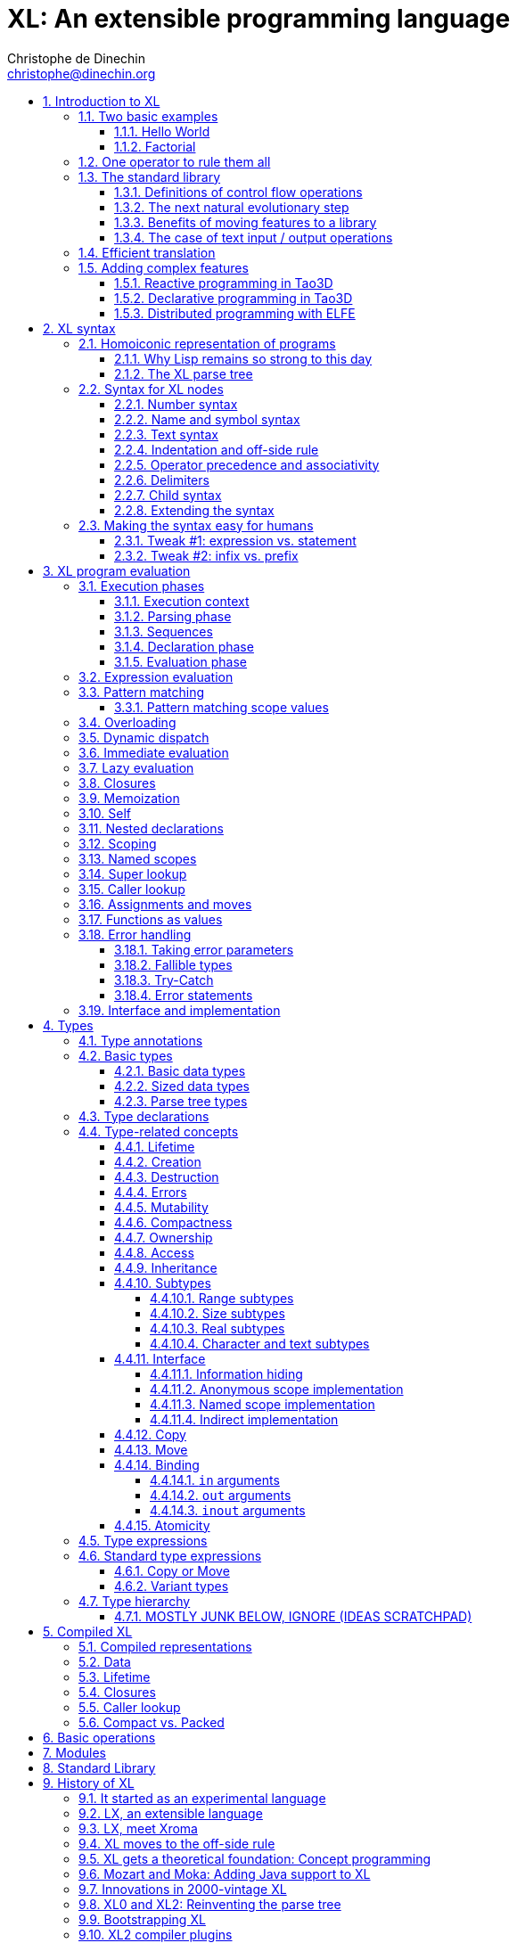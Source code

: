 = XL: An extensible programming language
Christophe de Dinechin <christophe@dinechin.org>
:idprefix:
:idseparator: -
:sectanchors:
:sectlinks:
:sectnumlevels: 6
:sectnums:
ifdef::env-github[]
:toc: macro
endif::[]
ifndef::env-github[]
:toc: left
endif::[]
:toclevels: 6
:toc-title:
:source-highlighter: highlightjs
:source-language: xl
:highlightjsdir: highlight

XL is an extensible programming language, designed to accomodate a
variety of programming needs with ease.

Being _extensible_ means that the language is designed to make it very
easy for programmers to adapt the language to suit their needs, for
example by adding new programming constructs. In XL, extending the
language is a routine operation, much like adding a function or
creating a class in more traditional programming languages.
This extensibility is demonstrated by the fact that operations that
are built-in in other programming languages, such as integer
arithmetic, basic types or loops, are part of the
link:#standard-library[standard library] in XL.

As a consequence of this extensibility, XL is intended to be suitable
for programming tasks ranging from the simplest to the most complex,
from documents and application scripting, as illustrated by
https://tao3d.sf.net[Tao3D], to compilers, as illustrated by the XL2
link:../xl2/native[self-compiling compiler] to distributed
programming, as illustrated by https://github.com/c3d/elfe[ELFE].

WARNING: XL is a work in progress. Even if there are some bits and
pieces that happen to already work, and even if there were fully
functioning releases like the XL version used in https://tao3d.sf.net[Tao3D]
in the past, XL is being totally reworked, and the compiler in this
repository is presently not suitable for any serious
programming. Examples given below may sometimes simply not work. Take
it as a painful reminder that the work is far from finished, and, who
knows, as an idea for a contribution. See link:#history-of-xl[HISTORY]
for how we came to the present mess. The link:../README.md[README]
will give you a quick overview of the language.

toc::[]

== Introduction to XL

Extensible? What does that mean for a programming language? For XL, it
really means three things:

[arabic]
. XL has a method to extend the language with any kind of feature, not
  just functions or data types, but also programming constructs,
  optimizations, domain-specific notations, and more. Actually, all this
  is done with a link:#one-operator-to-rule-them-all[single operator],
  `is`, called the _definition operator_.

. As a validation of the concept, most features that are built-in in
  other programming languages, like the `while` loop, or integer
  arithmetic, are _constructed_ in XL. Specifically, they are provided by
  the link:#the-standard-library[standard library], using techniques that
  you, yourself, can use in your program. This, obviously, means that you
  can add your own loops, or your own machine-level data types, and even
  extend existing ones.

. XL gives you link:#efficient-translation[complete control] over the
  program translation process. This means that libraries exist or can be
  written to make XL at least as good as C for low-level bit-twiddling, at
  least as good as C++ for generic algorithms, at least as good as Ada for
  tasking, at least as good as Fortran for numerical algorithms, at least
  as good as Java for distributed programming, and so on.

This may all seem too good to be true. This document explains how the
magic happens. But first of all, one thing that really matters: XL is
supposed to be _simple_. Let’s start with a few well-known examples to
prove this.

=== Two basic examples

It is practically compulsory to begin the presentation of any
programming language with a
link:https://en.wikipedia.org/wiki/%22Hello,_World!%22_program["Hello
World"] example, immediately followed by a a recursive definition of
the https://en.wikipedia.org/wiki/Factorial[factorial function]. Let’s
follow this long honored tradition.

==== Hello World

In XL, a program that prints `Hello World` on the terminal console
output will look like this:

[source]
----
use XL.CONSOLE.TEXT_IO
print "Hello World"
----

The first line _imports_ the `XL.CONSOLE.TEXT_IO` module. The program
can then use the `print` function from that module to write the text on
the terminal console.

Why do we need the `use` statement? There is a general rule in XL that
you only pay for things that you use. Not all programs will use a
terminal console, so the corresponding functions must be explicitly
imported into your program. It is possible that some systems, like
embedded systems, don’t even have a terminal console. On such a system,
the corresponding module would not be available, and the program would
properly fail to compile.

What is more interesting, though, is the definition of `print`. That
definition is link:#the-case-of-text-input-output-operations[discussed
below], and you will see that it is quite simple, in particular if you
compare it with similar input/output operations in languages such as
C++.

==== Factorial

A program computing the factorial of numbers between 1 and 5, and then
showing them on the console, can be written as follows:

[source]
----
use IO = XL.CONSOLE.TEXT_IO

0! is 1
N! is N * (N-1)!

for I in 1..5 loop
    IO.print "The factorial of ", I, " is ", I!
----

We have used an alternative form of the `use` statement, where the
imported module is given a local nick-name, `IO`. This form is useful
when it’s important to avoid the risk of name collisions between
modules. In that case, you need to refer to the `print` function of the
module as `IO.print`.

The definition of the factorial function shows how expressive XL is,
making it possible to use the well-known notation for the factorial
function. The definition consists in two parts:

* the special case of the factorial of `0` is defined as follows:
+
[source]
----
0! is 1
----
* the general case is defined as follows, and involves a recursion in
the form of the `(N-1)!` expression:
+
[source]
----
N! is N * (N-1)!
----

That definition would not detect a problem if you wrote `-3!`. The
second form would match, and presumably enter a recursion that would
exhaust available stack space. It is possible to fix that problem by
indicating that the definition only works for positive numbers:

[source]
----
0!              is 1
N!  when N > 0  is N * (N-1)!
----

Writing the code that way will ensure that there is a compile-time error
if you write `-3!`, because there is no definition that matches.

=== One operator to rule them all

XL has a single fundamental operator, `is`, called the _definition
operator_. You use it as follows: `Pattern is Implementation`, where
`Pattern` is a program pattern, like `X+Y`, and `Implementation` is an
implementation for that pattern, for example `Add X, Y`. This operator
can be read as _transforms into_, i.e. it transforms the code that is on
the left into the code that is on the right.

This single operator can be used to define all kinds of entities.

.Simple variables or constants
[%collapsible]
====
[source]
----
pi              is      3.1415926
----
====

.Lists or data structures
[%collapsible]
====
[source]
----
funny_words     is      "xylophage", "zygomatic", "barfitude"
identity_matrix is
    [ [1, 0, 0],
      [0, 1, 0],
      [0, 0, 1] ]
----
====

.Functions
[%collapsible]
====
[source]
----
abs X:number    is      if X < 0 then -X else X
----
====

.Operators
[%collapsible]
====
[source]
----
X ≠ Y           is      not X = Y
----
====

.Specializations for particular inputs
[%collapsible]
====
[source]
----
0!              is      1
N!  when N > 0  is      N * (N-1)!
----
====

.Notations using arbitrary combinations of operators
[%collapsible]
====
[source]
----
A in B..C       is      A >= B and A <= C
----
====

.Optimizations using specializations
[%collapsible]
====
[source]
----
X * 1           is      X
X + 0           is      X
----
====

.Program structures
[%collapsible]
====
[source]
----
loop Body       is      Body; loop Body
----
====

.Types
[%collapsible]
====
[source]
----
type complex    is      polar or cartesian
type cartesian  is      cartesian(re:number, im:number)
type polar      is      polar(mod:number, arg:number)
----

NOTE: link:#types[types] in XL indicate the shape of parse trees. In
other words, the `cartesian` type above will match any parse tree that
takes the shape of the word `cartesian` followed by two numbers, like
for example `cartesian(1,5)`.
====

.Higher-order functions, i.e. functions that return functions
[%collapsible]
====
[source]
----
adder N         is      { lambda X is N + X }
add3            is      adder 3

 // This will compute 8
 add3 5
----

The notation `lambda X`, which can also be written `\X`, is inspired by
https://en.wikipedia.org/wiki/Lambda_calculus[lambda calculus]. It makes
it possible to create patterns that match entire expressions. In other
words, `X is 0` defines a name, and only the expression `X` matches that
definition, whereas `\X is 0` defines a "catch-all" pattern that will
match `35` or `"ABC"`. This _lambda notation_ can be used to build
something that behaves almost exactly like an _anonymous function_ in
functional languages, although the way it actually works internally is
link:#scoping[still based on pattern matching].

NOTE: The current implementations of XL special-case single-defintion
contexts, and `lambda` can be omitted in that case. In a normal context,
`X is Y` defines a name `X`, but it did not seem very useful to have
single-definition contexts defining only a name. The above example could
have been written as:

....
adder N is (X is N + X)
....

However, this is not consistent with the rest of the language, and
`lambda` will be required in future implementations.
====

.Maps that associate a key to a value
[%collapsible]
====
[source]
----
my_map is
    0 is 4
    1 is 0
    8 is "World"
    27 is 32
    lambda N when N < 45 is N + 1

// The following is "World"
my_map 8

// The following is 32
my_map[27]

// The following is 45
my_map (44)
----

This provides a functionality roughly equivalent to `std::map` in C++.
However, it’s really nothing more than a regular function with a number
of special cases. The compiler can optimize special kinds of mapping to
provide an efficient implementation, for example if all the indexes are
contiguous integers.
====

.Templates (C++ terminology) or generics (Ada terminology)
[%collapsible]
====
[source]
----
// An (inefficient) implementation of a generic 1-based array type
type array [1] of T is
    Value : T
    1 is Value
type array [N] of T when N > 1 is
    Head  : array[N-1] of T
    Tail  : T
    I when I<N is Head[I]
    I when I=N is Tail

A : array[5] of integer
for I in 1..5 loop
    A[I] := I * I
----
====

.Variadic functions
[%collapsible]
====
[source]
----
min X, Y    is { Z is min Y; if X < Z then X else Z }
min X       is X

// Computes 4
min 7, 42, 20, 8, 4, 5, 30
----
====

In short, the single `is` operator covers all the kinds of declarations
that are found in other languages, using a single, easy to read syntax.

=== The standard library

Each programming languages offers a specific set of features, which are
characteristic of that language. Most languages offer integer
arithmetic, floating-point arithmetic, comparisons, boolean logic,
loops, text manipulation (often called "strings"), but also
programming constructs such as loops, tests, and so on.

XL provides most features you are used to, but they are defined in the
XL _standard library_, not by the compiler. The standard library is
guaranteed to be present in all implementations and behave identically.
However, it is written using only tools that are available to you as a
developer.

==== Definitions of control flow operations

For example, the _if statement_ in XL is defined in the standard library
as follows:

[source]
----
if [[true]]  then TrueClause else FalseClause   is TrueClause
if [[false]] then TrueClause else FalseClause   is FalseClause
if [[true]]  then TrueClause                    is TrueClause
if [[false]] then TrueClause                    is false
----

Similarly, the `while` loop is defined as follows:

[source]
----
while Condition loop Body is
    if Condition then
        Body
        while Condition loop Body
----

With the definitions above, you can then use `if` and `while` in your
programs much like you would in any other programming language, as in
the following code that verifies the Syracuse conjecture:

[source]
----
while N <> 1 loop
    if N mod 2 = 0 then
        N /= 2
    else
        N := N * 3 + 1
    print N
----

NOTE: A value between two square brackets, as in `+[[true]]+` and
`+[[false]]+`, is called a link:#metabox[metabox].
It indicates that the pattern must match the actual values in the
metabox. In other words, `+foo true is ...+` defines a pattern with a
formal parameter named `true`, whereas `+foo [[true]] is ...+` defines a
pattern which only matches when the argument is equal to constant
`true`.

==== The next natural evolutionary step

Moving features to a library is a natural evolution for programming
languages. Consider for example the case of text I/O operations. They
used to be built-in for early languages such as BASIC’s `PRINT` or
Pascal’s `WriteLn`, but they moved to the library in later languages
such as C with `printf`. As a result, C has a much wider variety of I/O
functions. The same observation can be made on text manipulation and
math functions, which were all built-in in BASIC, but all implemented as
library functions in C. For tasking, Ada has built-in construct, C has
the `pthread` library. And so on.

Yet, while C moved a very large number of things to libraries, it still
did not go all the way. The meaning of `x+1` in C is defined strictly by
the compiler. So is the meaning of `x/3`, even if some implementations
have to make a call to a library function to actually implement that
code.

C++ went one step further than C, allowing you to _overload_ operators,
i.e. redefine the meaning of an operation like `X+1`, but only for
custom data types, and only for already existing operators. In C++, you
cannot _create_ the _spaceship operator_ `<=>` yourself. It has to be
http://open-std.org/JTC1/SC22/WG21/docs/papers/2017/p0515r0.pdf[added to
the language], and that takes a 35-pages article to discuss the
implications. By contrast, all it takes in XL to implement `<=>` in a
variant that always returns `-1`, `0` or `1` is the following:

[source]
----
syntax { INFIX 290 <=> }
X <=> Y     when X < Y  is -1
X <=> Y     when X = Y  is  0
X <=> Y     when X > Y  is  1
----

Similarly, C++ makes it extremely difficult to optimize away an
expression like `X*0`, `X*1` or `X+0`, whereas XL makes it extremely
easy:

[source]
----
X*0     is 0
X*1     is X
X+0     is X
----

Finally, pass:[C++] also makes it very difficult to deal with expressions
containing multiple operators. For example, many modern CPUs feature a
form of
https://en.wikipedia.org/wiki/Multiply–accumulate_operation#Fused_multiply–add[fused multiply-add], which has benefits that include performance and
precision. Yet pass:[C++] will not allow you to overload `X*Y+Z` to use this
kind of operations. In XL, this is not a problem at all:

[source]
----
X*Y+Z   is FusedMultiplyAdd(X,Y,Z)
----

In other words, the XL approach represents the next evolutionary step
for programming languages along a line already followed by
highly-successful ancestors.

==== Benefits of moving features to a library

Putting basic features in the standard library, as opposed to putting
them in the compiler, has several benefits:

[arabic]
. Flexibility: It is much easier to offer a large number of behaviors
and to address special cases.
. Clarity: The definition given in the library gives a very clear and
machine-verifiable description of the operation.
. Extensibility: If the library definition is not sufficient, it is
possible to add what you need. It will behave exactly as what is in the
library. If it proves useful enough, it may even make it to the standard
library in a later iteration of the language.
. Fixability: Built-in mechanisms, such as library versioning, make it
possible to address bugs without breaking existing code, which can still
use an earlier version of the library.

The XL standard library consists of a link:../native/lib[wide variety of
modules]. The top-level module is called `XL`, and sub-modules are
categorized in a hierarchy. For example, if you need to perform
computations on complex numbers, you would `use XL.MATH.COMPLEX` to load
the link:../native/lib/xl/math/complex.xs[complex numbers module]

The link:../src/builtins.xl[library builtins] is a list of definitions
that are accessible to any XL program without any explicit `use`
statement. This includes most features that you find in languages such
as C, for example integer arithmetic or loops. Compiler options make it
possible to load another file instead, or even to load no file at all,
in which case you need to build everything from scratch.

==== The case of text input / output operations

Input/output operations (often abbreviated as I/O) are a fundamental
brick in most programming languages. In general, I/O operations are
somewhat complex. If you are curious, the source code for the venerable
`printf` function in C is
https://github.com/lattera/glibc/blob/master/stdio-common/vfprintf.c[available
online].

The implementation of text I/O in XL is comparatively very simple. The
definition of `print` looks something like, where irrelevant
implementation details were elided as `...`:

[source]
----
write X:text            as fallible     is ... // <1>
write X:integer         as fallible     is ...
write X:real            as fallible     is ...
write X:character       as fallible     is ...
write [[true]]                          is write "true" // <2>
write [[false]]                         is write "false"
write Head, Rest                        is write Head; write Rest

print                   as fallible     is write SOME_NEWLINE_CHARACTER
print Items                             is write Items; print
----

<1> The link:#fallible-types[fallible] type is used to represent
    the `nil or error` type, in other words it indicates that the
    function either returns nothing, or returns an error.

<2> The `+[[true]]+` notation is called a link:#metabox[metabox],
    and indicates that we must match the value of the expression
    in the metabox, in that case, `true`.

This is an example of _variadic function definition_ in XL. In other
words, `print` can take a variable number of argument, much like
`printf` in C. You can write multiple comma-separated items in a
`print`. For example, consider the following code:

[source]
----
print "The value of X is ", X, " and the value of Y is ", Y
----

That would first call the last definition of `print` with the following
_binding_ for the variable `Items`:

[source]
----
Items   is "The value of X is ", X, " and the value of Y is ", Y`
----

This in turn is passed to `write`, and the definition that matches is
`write Head, Rest` with the following bindings:

[source]
----
Head    is "The value of X is "
Rest    is X, " and the value of Y is ", Y
----

In that case, `write Head` will directly match `write X:text` and write
some text on the console. On the other hand, `write Rest` will need to
iterate once more through the `write Head, Rest` definition, this time
with the following bindings:

[source]
----
Head    is X
Rest    is " and the value of Y is ", Y
----

The call to `write Head` will then match one of the implementations of
`write`, depending on the actual type of `X`. For example, if `X` is an
integer, then it will match with `write X:integer`. Then the last split
occurs for `write Rest` with the following bindings:

[source]
----
Head    is " and the value of Y is "
Rest    is Y
----

For that last iteration, `write Head` will use the `write X:text`
definition, and `write Rest` will use whatever definition of `write`
matches the type of `Y`.

All this can be done at compile-time. The generated code can then be
reused whenever the combination of argument types is the same. For
example, if `X` and `Y` are `integer` values, the generated code could
be used for

[source]
----
print "The sum is ", X+Y, " and the difference is ", X-Y
----

This is because the sequence of types is the same. Everything happens as
if the above mechanism had created a series of additional definition
that looks like:

[source]
----
print A:text, B:integer, C:text, D:integer is
    write A, B, C, D
    print

write A:text, B:integer, C:text, D:integer is
    write A
    write B, C, D

write B:integer, C:text, D:integer is
    write B
    write C, D

write C:text, D:integer is
    write C
    write  D
----

All these definitions are then available as shortcuts whenever the
compiler evaluates future function calls.

The `print` function as defined above is both type-safe and extensible,
unlike similar facilities found for example in the C programming
language.

It is type-safe because the compiler knows the type of each argument at
every step, and can check that there is a matching `write` function.

It is extensible, because additional definitions of `write` will be
considered when evaluating `write Items`. For example, if you add a
`complex` type similar to the one defined by the standard library, all
you need for that type to become "writable" is to add a definition of
`write` that looks like:

[source]
----
write Z:complex     is write "(", Z.Re, ";", Z.Im, ")"
----

Unlike the pass:[C++] `iostream` facility, the XL compiler will naturally emit
less code. In particular, it will need only one function call for every
call to `print`, calling the generated function for the given
combination of arguments.

Additionally, the approach used in XL makes it possible to offer
specific features for output lines, for example to ensure that a single
line is always printed contiguously even in a multi-threaded scenario.
Assuming a `single_thread` facility ensuring that the code is executed
by at most one thread, creating a locked `print` is nothing more than:

[source]
----
locked_print Items is
    single_thread
         print Items
----

It is extremely difficult, if not impossible, to achieve a similar
effect with pass:[C++] `iostream` or, more generally, with I/O facilities that
perform one call per I/O item. That’s because there is no way for the
compiler to identify where the "line breaks" are in your code.

=== Efficient translation

Despite being very high-level, XL was designed so that efficient
translation to machine code was possible, if sometimes challenging. In
other words, XL is designed to be able to work as a _system language_,
in the same vein as C, Ada or Rust, i.e. a language that can be used to
program operating systems, system libraries, compilers or other
low-level applications.

For that reason, nothing in the semantics of XL mandates complex
behind-the-scene activites, like garbage collection, thread safety, or
even memory management. As for other aspects of the language, any such
activity has to be provided by the library. You only pay for it if you
actually use it. In other words, the only reason you’d ever get garbage
collection in an XL program is if you explicitly need it for your own
application.

This philosophy sometimes requires the XL compiler to work extra hard in
order to be more than minimally efficient. Consider for example the
definition of the `while` loop given above:

[source]
----
while Condition loop Body is
    if Condition then
        Body
        while Condition loop Body
----

That definition can be used in your own code as follows:

[source]
----
while N <> 1 loop
    if N mod 2 = 0 then N /= 2 else N := N * 3 + 1
----

What happens is that the compiler looks at the code, and matches against
the definitions at its disposal. The `while` loop in the code matches
the form `while Condition loop Body`, provided you do the following
_bindings_:

[source]
----
Conditions is N <> 1
Body is
   if N mod 2 = 0 then N /= 2 else N := N * 3 + 1
----

The definition for the `while Condition loop Body` form is then
evaluated with the above bindings, in other words, the code below then
needs to be evaluated:

[source]
----
    if Condition then
        Body
        while Condition loop Body
----

Conceptually, that is extremely simple. Getting this to work well is of
course a little bit complicated. In particular, the definition ends with
another reference to `while`. If the compiler naively generates a
_function call_ to implement a form like that, it would rapidely run out
of stack space. A special optimization called _tail call elimination_ is
required to ensure the expected behavior, namely the generation of a
machine branch instruction instead of a machine call instruction.

Furthermore, the reference implementation is just that, a reference. The
compiler is perfectly allowed, even encouraged, to "cheat", i.e. to
recognize common idioms, and efficiently translate them. One name,
`builtin`, is reserved for that purpose. For example, the definition of
integer addition may look like this:

[source]
----
X:integer + Y:integer as integer    is builtin Add
----

The left part of `is` here is perfectly standard XL. It tells the
compiler that an expression like `X+Y` where both `X` and `Y` have the
`integer` type will result in an `integer` value (that is the meaning of
`as integer`). The implementation, however, is not given. Instead, the
`builtin Add` tells the compiler that it has a cheat sheet for that
operations, called `Add`. How this cheat sheet is actually implemented
is not specified, and depends on the compiler.

=== Adding complex features

Features can be added to the language that go beyond a simple notation.
This can also be done in XL, although this may require a little bit of
additional work. This topic cannot be covered extensively here. Instead,
examples from existing implementations will provide hints of how this
can happen.

==== Reactive programming in Tao3D

https://en.wikipedia.org/wiki/Reactive_programming[Reactive programming]
is a form of programming designed to facilitate the propagation of
changes in a program. It is particularly useful to react to changes in a
user interface.

https://tao3d.sf.net[Tao3D] added reactive programming to XL to deal
with user-interface events, like mouse movements or keyboard input. This
is achieved in Tao3D using a combination of _partial re-evaluation_ of
programs in response to _events_ sent by functions that depend on
user-interface state.

For example, consider the following Tao3D program to draw the hands of a
clock (see complete https://youtu.be/apy5csu0DkE[YouTube tutorial] for
more details):

[source]
----
locally
    rotate_z -6 * minutes
    rectangle 0, 100, 15, 250

locally
    rotate_z -30 * hours
    rectangle 0, 50, 15, 150

locally
    color "red"
    rotate_z -6 * seconds
    rectangle 0, 80, 10, 200
----

The `locally` function controls the scope of partial re-evaluation.
Time-based functions like `minutes`, `hours` or `seconds` return the
minutes, hours and seconds of the current time, respectively, but also
trigger a time event each time they change. For example, the `hours`
function will trigger a time event every hour.

The `locally` function controls partial re-evaluation of the code within
it, and caches all drawing-related information within it in a structure
called a _layout_. There is also a top-level layout for anything created
outside of a `locally`.

The first time the program is evaluated, three layouts are created by
the three `locally` calls, and populated with three rectangles (one of
them colored in red), which were rotated along the Z axis (perpendicular
to the screen) by an amount depending on time. When, say, the `seconds`
value changes, a time event is sent by `seconds`, which is intercepted
by the enclosing `locally`, which then re-evaluated its contents, and
then sends a redraw event to the enclosing layout. The two other layouts
will use the cached graphics, without re-evaluating the code under
`locally`.

All this can be implemented entirely within the constraints of the
normal XL evaluation rules. In other words, the language did not have to
be changed in order to implement Tao3D.

==== Declarative programming in Tao3D

Tao3D also demonstrates how a single language can be used to define
documents in a way that feels declarative like HTML, but still offers
the power of imperative programming like JavaScript, as well as style
sheets reminiscent of CSS. In other words, Tao3D does with a single
language, XL, what HTML5 does with three.

For example, an interactive slide in Tao3D would be written using code
like this (note that Tao3D uses `import` instead of `use`):

[source]
----
import Slides

slide "The XL programming language",
    * "Extensible"
    * "Powerful"
    * "Simple"
----

This can easily be mis-interpreted as being a mere markup language,
something similar to https://en.wikipedia.org/wiki/Markdown[markdown],
which is one reason why I sometimes refer to XL as an _XML without the
M_.

However, the true power of XL can more easily be shown by adding the
clock defined previously, naming it `clock`, and then using it in the
slide. This introduces the dynamic aspect that Javascript brings to
HTML5.

[source]
----
import Slides

clock is
    locally
        line_color "blue"
        color "lightgray"
        circle 0, 0, 300

    locally
        rotate_z -6 * minutes
        rectangle 0, 100, 15, 250

    locally
        rotate_z -30 * hours
        rectangle 0, 50, 15, 150

    locally
        color "red"
        rotate_z -6 * seconds
        rectangle 0, 80, 10, 200

slide "The XL programming language",
    * "Extensible"
    * "Powerful"
    * "Simple"
    anchor
        translate_x 600
        clock
----

In order to illustrate how pattern matching provides a powerful method
to define styles, one can add the following definition to the program in
order to change the font for the titles (more specifically, to change
the font for the "title" layouts of all themes and all slide masters):

[source]
----
theme_font Theme, Master, "title" is font "Palatino", 80, italic
----

The result of this program is an animated slide that looks like the
following:

image:images/Tao3D-clock.png[Animated clock]

==== Distributed programming with ELFE

https://github.com/c3d/elfe[ELFE] is another XL-based experiment
targeting distributed programming, notably for the Internet of things.
The idea was to use the homoiconic aspect of XL to evaluate parts of the
program on different machines, by sending the relevant program fragments
and the associated data over the wire for remote evaluation.

NOTE: ELFE is now integrated as part of XL, and the ELFE demos are
stored in the link:../demo[demo] directory of XL.

This was achieved by adding only four relatively simple XL functions:

* `tell` sends a program to another node in a "fire and forget" way,
not expecting any response.
* `ask` evaluates a remote program that returns a value, and returns
that value to the calling program.
* `invoke` evaluates a remote program, establishing a two-way
communication with the remote that the remote can use with `reply`
* `reply` allows remote code within an `invoke` to evaluate code in its
original caller’s context, but with access to all the local variables
declared by the remote.

Consider the link:../demo/7-two-hops.xl[following program]:

[source]
----
WORKER_1 is "pi2.local"
WORKER_2 is "pi.local"

invoke WORKER_1,
   every 1.1s,
        rasp1_temp is
            ask WORKER_2,
                temperature
        send_temps rasp1_temp, temperature

   send_temps T1:real, T2:real is
       if abs(T1-T2) > 2.0 then
           reply
               show_temps T1, T2

show_temps T1:real, T2:real is
    print "Temperature on pi is ", T1, " and on pi2 ", T2, ". "
    if T1>T2 then
        print "Pi is hotter by ", T1-T2, " degrees"
    else
        print "Pi2 is hotter by ", T2-T1, " degrees"
----

This small program looks like a relatively simple control script.
However, the way it runs is extremely interesting.

[arabic]
. This single program actually runs on three different machines, the
original controller, as well as two machines called `WORKER_1` and
`WORKER_2`.
. It still looks and feels like a single program. In particular,
variables, values and function calls are passed around machines almost
transparently. For example
* the computation `T1-T2` in `send_temps` is performed on `WORKER_1`…
* … using a value of `T1` that actually came from `WORKER_2` through the
`ask` statement in `rasp1_temp`.
* Whenever the `reply` code is executed, variable `T1` and `T2` live on
`WORKER_1`…
* … but within the `reply`, they are passed transparently as arguments
in order to call `show_temps` on the controller.
. Communication occurs primarily between `WORKER_1` and `WORKER_2`,
which exchange a message every 1.1s. Communication with the controller
only occurs if and when necessary. If the controller resides in Canada
and the workers in Australia, this can save substantial networking
costs.
. A single `temperature` function, with an extremely simple
implementation, provides an remarkably rich set of remotely-accessible
features that might require a very complex API in other languages.

This last point is worth insisting on. The following program uses the
same function to compute the minimum, maximum and average temperature on
the remote node. Nothing was changed to the temperature API. The
computations are performed efficiently by the remote node.

[source]
----
invoke "pi.local",
    min   is 100.0
    max   is 0.0
    sum   is 0.0
    count is 0

    compute_stats T:real is
        min   := min(T, min)
        max   := max(T, max)
        sum   := sum + T
        count := count + 1
        reply
            report_stats count, T, min, max, sum/count

    every 2.5s,
        compute_stats temperature

report_stats Count, T, Min, Max, Avg is
    print "Sample ", Count, " T=", T, " ",
          "Min=", Min, " Max=", Max, " Avg=", Avg
----

NOTE: The definitions of `min`, `max`, `sum` and `count` would not be
acceptable in the version of XL described in this document. You would
need to write for example `min : real := 100` instead of `min is 100.0`,
since `min is 100.0` would declare a constant.

To run the ELFE demos, you need to start an XL server on the machines
called `pi.local` and `pi2.local`, using the `-remote` command-line
option of XL:

[source]
----
% xl -remote
----

You can then run the program on a third machine with:

[source]
----
% xl 7-two-hops.xl
----

Like for Tao3D, the implementation of these functions is not very
complicated, and more importantly, it did not require any kind of change
to the basic XL evaluation rules. In other words, adding something as
sophisticated as transparently distributed progrmming to XL can be done
by practically any programmer, without changing the compiler.


== XL syntax

For programmers familiar with other programming language, the syntax of
XL may not seem very innovative at first, and that is intentional. Most
programmers should be able to read and write correct XL code in a matter
of minutes.

The first noticable thing is a disturbing lack of all these nice
semi-random punctuation characters that have decorated programs since
the dawn of computing and make most source code look like an ornate form
of line noise to the uninitiated. Where are all the parentheses gone?
Why this horrible lack of curly braces? How can you make sense of a
program without a semi-colon to
https://en.wikipedia.org/wiki/Comparison_of_programming_languages_(syntax)#Statements[terminate
or separate] statements?

In reality, the difference between XL syntax and earlier programming
languages is much more than skin deep. The syntax of XL is actually one
of its most unique characteristics. The design of the XL syntax is
essential to understand both the philosophy and implementation of the
whole language.

=== Homoiconic representation of programs

XL is a https://en.wikipedia.org/wiki/Homoiconicity[homoiconic
language], meaning that all XL programs are data and conversely. This
makes it particularly easy for programs to manipulate programs, an
approach sometimes referred to as _metaprogramming_. Metaprogramming is
the foundation upon which the touted extensibility of XL is built.

==== Why Lisp remains so strong to this day

In that respect, XL is very much inspired by one of the earliest and
most enduring high-level programming languages,
https://en.wikipedia.org/wiki/Lisp_(programming_language)[Lisp]. The
earliest implementations of Lisp date back to 1958, yet that language
remains surprisingly modern and flourishing today, unlike languages of
that same era like https://en.wikipedia.org/wiki/COBOL[Cobol] or
https://en.wikipedia.org/wiki/Fortran[Fortran].

One reason for Lisp’s endurance is the meta-programming capabilities
deriving from homoiconicity. If you want to add a feature to Lisp, all
you need is to write a program that translates Lisp programs with the
new feature into previous-generation Lisp programs. This kind of
capability made it much easier to add object-oriented programming
https://en.wikipedia.org/wiki/Common_Lisp_Object_System[to Lisp] than to
languages like C: neither https://en.wikipedia.org/wiki/C++[C++] nor
https://en.wikipedia.org/wiki/Objective-C[Objective C] were implemented
as just another C library, and there was a reason for that.

Despite its strengths, Lisp remains confined to specific markets, in
large part because to most programmers, the language remains
surprisingly alien to this day, even garnering such infamous nicknames
as "__Lots of Insipid and Stupid Parentheses__". As seen from a
link:#xl-gets-a-theoretical-foundation-concept-programming[concept
programming] point of view, the underlying problem is that the Lisp
syntax departs from the usual notations as used by human beings. For
example, adding 1 and 2 is written `1+2` in XL, like in most programming
languages, but `(+ 1 2)` in Lisp. In concept programming, this
notational problem is called syntactic noise.

XL addresses this problem by putting human accessibility first. In that
sense, it can be seen as an effort to make the power of Lisp more
accessible. That being said, XL is quite a bit more than just Lisp with
a new fancy and programmer-friendly syntax.

==== The XL parse tree

The XL syntax is much _simpler_ than that of languages such as C, and
arguably not really more complicated than the syntax of Lisp. The
link:../src/parser.cpp[parser] for XL is less than 800 lines of
straightforward pass:[C++] code, and the link:../src/scanner.cpp[scanner]
barely adds another 900 lines. By contrast, the
https://github.com/gcc-mirror/gcc/blob/master/gcc/c/c-parser.c[C parser]
in GCC needs more than 20000 lines of code, which is about the size of a
complete XL interpreter, and the
https://github.com/gcc-mirror/gcc/blob/master/gcc/cp/parser.c[C++
parser] is over twice as much!

A key to keeping things really simple is that the XL syntax is
_dynamic_. Available operators and their precedence are _configured_
primarily through a link:../src/xl.syntax[syntax file]. As a result,
there are no hard-coded keywords or special operators in the XL
compiler.

All XL programs can be represented with a very simple tree structure,
called a _parse tree_. The XL parse tree contains four leaf node types
(integer, real, text and name), and four inner node types (infix,
prefix, postfix and block).

Leaf nodes contain values that are atomic as far as XL is concerned:

[arabic]
. `integer` nodes represent integer values like `1234`, `2#1001` or
`16#FFFE_FFFF`.
. `real` nodes represent floating-point values like `1.234`, `1.5e-10`
or `2#1.0001_0001#e24`.
. `text` nodes represent text values like `"Hello world"` or `'A'`.
. `name` node represent names like `ABC_DEF` or symbols like `<=>`.

Inner nodes contains combinations of other XL nodes:

[arabic]
. `infix` nodes represent two operands separated by a name or symbol,
like `A+B` or `X and Y`. Infix nodes with a "new line" name are used
for separate program lines.
. `prefix` nodes represent two nodes where the operand follows the
operator, like `+A` or `sin X`.
. `postfix` nodes represent two nodes where the operator follows the
operand, like `3%` or `45km`.
. `block` nodes represent a node surrounded by two delimiters, like
`[a]`, `(a)`, `{a}`. Blocks are also used to represent indentation.

NOTE: This list of node types is what the current implementations of XL
offer. Some changes may happen, notably: * Adding a "binary object"
node type, which could be used to store binary data in the program. A
possible syntax would be to prefix `bits` before a large integer value
or file name:
`xl       bits 16#FF_00_FF_00_FF_FF_00_FF_00       bits "image.png"` *
Finding a more efficient representation for large sequences of items. So
far, attempts at finding such a representation came with an unacceptable
cost, notably with respect to the generated code.

For example, let’s consider the following code:

[source]
----
if X < 0 then
   print "The value of ", X, " is negative"
   X := -X
----

Assuming that this program is stored in a file called `program.xl`, the
XL parse tree for this program can be obtained by using the following
command:

....
% xl -parse program.xl -style debug -show
(infixthen
 (prefix
  if
  (infix<
   X
   0))
 (block indent
  (infix CR
   (prefix
    print
    (infix,
     "The value of "
     (infix,
      X
      " is negative"
     )))
   (infix:=
    X
    (prefix
     -
     X
    )))))
....

All of XL is built on this very simple data structure. Some choices,
like having distinct `integer` and `real` node, were guided primarily by
considerations beyond syntax, for example the need to be able to
precisely define link:#xl-program-evaluation[program evaluation] or to
represent distinct machine types.

NOTE: Empty blocks are represented as a block with an "empty name" as
a child. This is not very satisfactory. Alternatives such as
representing blocks as possibly empty sequences of items have proven
even more complicated, since the representation of [A,B,C] becomes
ambiguous, and possibly more difficult to process in a generic way.

=== Syntax for XL nodes

The leaf nodes in XL all have a uniquely identifable syntax.

==== Number syntax

Numbers begin with a digit, i.e. one of `0123456789`.

A single underscore `_` character can be used to separate digits, as in
`1_000_000`. The following are not valid XL numbers: `_1` (leading
underscore), `2_` (trailing underscore), `3__0` (two underscores).

Based numbers can be written by following the base with the `#` sign.
The base can be any decimal value between 2 and 36, or 64.

* For bases between 11 and 36, letters `A` through `Z` or `a` through
`z` represent digit values larger than 10. For example, `A` is 10, `F`
is 15, `z` is 35. Case does not matter.
* For base 64, https://en.wikipedia.org/wiki/Base64[Base64] encoding is
used, and case matters. This is mostly indended for use in binary
objects, i.e. after `bits`.

There is an implementation-dependent limit for the maximum `integer`
value. This limit cannot be less than the maximum value for a
2-complement 64-bit signed integer.

For real numbers, a dot `.` is used as decimal separator, and must
separate digits. For example, `0.2` and `2.0` are valid but, unlike in
C, `.2` and`2.` are not real numbers but a prefix and postifix dot
respectively. Also note that the standard library denotes ranges using
two dots, so `2..3` is an infix `..` with `2` and `3` as operands,
representing the range between 2 and 3.

Both `integer` and `real` numbers can contain an exponent, specified by
the letter `e` or `E`. If the exponent is negative, then the number is
parsed as a real number. Therefore, `1e3` is integer value 1000, but
`1e-3` is real value `0.001`. The exponent is always given in base 10,
and it indicates an exponentiation in the given base, so that `2#1e8` is
decimal value 256. For based numbers, the exponent may be preceded by a
`#` sign, which is mandatory if `e` or `E` are valid digits in the base,
as in `16#FF#e2` which represents decimal value 65280.

If a sign precedes a number, like `+3` or `-5.3`, it is parsed by the
compiler as a prefix `+` or `-` and not as part of the number. It is
possible, however, for an `integer` or `real` node to contain negative
values as a result of program evaluation.

The various syntactic possibilities for XL numbers are only for
convenience, and are all strictly equivalent as far as program execution
is concerned. In other words, a program may not behave differently if a
constant is spelled as `16#FF_FF` or as `65535`.

NOTE: One unsatisfactory aspect of XL number syntax is that it does not
offer an obvious path to correctly represent "semantic" version
numbers in the code. For example, a notation like `2.3.1` will parse as
an infix `.` between real number `2.3` and integer `1`, making it
indistinguishable from `2.30.1`.

==== Name and symbol syntax

Names in XL begin with an letter, followed by letters, symbols or
digits. For example, `MyName` and `A22` are valid XL names.

A single underscore `_` can be used to separate two valid characters in
a name. Therefore, `A_2` is a valid XL name, but `A__2` and `_A` are
not.

NOTE: The current implementation reads its input in Unicode UTF-8
format, and makes crude attempts at accepting Unicode. This was good
enough for Tao3D to deal with multi-lingual text, including in languages
such as Hebrew or Arabic. However, that implementation is a bit naive
with respect to filtering Unicode letters. For example, `𝝿_2` or
`étalon` are valid XL names, and this is intentional, but `⇒A2` is
presently a valid XL name, and this is considered a bug.

Case and delimiters are not significant in XL, so that `JOE_DALTON` and
`JoeDalton` are treated identically.

NOTE: For historical reasons, the current implementations are quite
lacking in that respect.

Symbols begin with one of the ASCII punctuation characters:

....
    ! # $ % & ( ) * + , - . / : ; < = > ? @ [ \ ] ^ _ ` { | } ~
....

Symbols longer than one character must be specified in the XL syntax
file. For example, the XL syntax file defines a `<=` operator, but no
`<=>` operator. Consequently, the sequence `1 <=> 2` will be parsed as
`(1 <= (> 2))`. In order to add this operator, it is necessary to
link:#extending-the-syntax[extend the syntax] using a `syntax`
statement.

Names and symbols are treated interchangeably by XL after the parsing
phase.

==== Text syntax

Text in XL is delimited with a pair of single or double quotes.  Text
can contain any printable character. For example, `"Hello World"` or
`'ABC'` are valid text in XL. If the delimiter is needed in the text,
it can be obtained by doubling it. For example, `"He said ""Hello"""`
is text containing `He said "Hello"`.

Additionally, the XL syntax file can specify delimiters for "long"
text. Long text can include line-terminating characters, and only
terminates when the matching delimiter is reached. By default, `<<` and
`>>` are long-text delimiters, so that the following is valid text:

[source]
----
MyLongText is <<
   This is a multi-line text
   that contains several lines
>>
----

Additional separators can be configured, and can be used to define
specific types of text. For example, a program that often has to
manipulate HTML data could allow `HTML` and `END_HTML` as delimiters, so
that you could write:

[source]
----
MyHTML is HTML
    <p>This is some HTML text here</p>
END_HTML
----

NOTE: *RATIONALE* The reason for a built-in format for text using single or
double quotes is because the syntax file is read using the standard XL
parser, and it needs text tokens in some specific cases that would
otherwise parse incorrectly such as block or comment delimiters.

==== Indentation and off-side rule

Indentation in XL is significant, and is parsed as a special kind of
block. Individual program line are parsed as infix nodes with the first
line as the left operand, and the second line as the right operand.

In other words, the two `loop` instructions below have exactly the same
structure, except for the block delimiters (curly braces or indentation)
and for the line-separating infix names (semi-colon or line terminator):

[source]
----
loop { Eat; Pray; Love }
loop
    Eat
    Pray
    Love
----

Indentation must use the same indentation character within a single
file, either tab or space. In other words, either your whole file is
indented with tabs, or it is indented with spaces, but it is a syntax
error to mix both.

Indentation within a block must be consistent. For example, the
following code will cause a syntax error because of the incorrect
indentation of `Pray`:

[source]
----
loop
    Eat
   Pray
    Love
----

==== Operator precedence and associativity

The operators available for XL programmers are defined by the
link:../src/xl.syntax[syntax file]. The same rules apply for names or
for symbols. The table given in this file uses keywords such as `INFIX`,
`PREFIX` and `POSTFIX` to indicate if an operator is an infix, a prefix,
or a postfix respectively.

The table also gives operators a precedence. For example, the following
segment in the `INFIX` portion of the table indicates that `*` and `/`
have higher precedence than `+` and `-`, so that `X+Y*Z` will parse as
`X+(Y*Z)`:

[source]
----
        21      -> is has
        310     + -
        320     * / mod rem
----

The precedence also indicates associativity for infix operators. Even
precedences indicate left associativity, as for `+` and `*` above. This
means that `X * Y * Z` parses as `(X * Y) * Z`. Conversely,
right-associativity is indicated by an odd precedence, as is the case
for `is`. This means that `X is Y is Z` parses as `X is (Y is Z)`.

Enforcing different precedences for left and right associativity
guarantees that it’s impossible for operators to have the same
precedence, with some being left-associative and some being
right-associative, which would cause parsing ambiguities.

The syntax file uses a few special names:

* `INFIX`, `PREFIX`, `POSTFIX` and `BLOCK` introduce sections that
declare the operators of the respective types.
* `COMMENT` and `TEXT` specify delimiters for comments and long text
respectively.
* `SYNTAX` introduces a child syntax. It is followed by the name of a
syntax file, and then by an opening and closing symbol for that syntax.
* `BINARY` specifies the names that introduce binary data. The default
syntax file uses `bits`. The syntax for binary data can take one of two
forms: either a very large integer constant in big-endian format, as in
`bits 16#000102030405060708090A0B0C0D0E0F`, or the name of a file, as in
`bits "image.png"`.
* `NEWLINE` is used to represent the infix operators that separates
individual source code lines.
* `STATEMENT` is the precedence that delimits
link:#tweak-1-expression-vs-statement[expressions from statements]. Any
operator with a lower precedence belongs to a statement, like `if` or
`loop`. Any operator with a higher precedence belongs to an expression,
like `+` or `*`.
* `DEFAULT` is the default precedence for names and symbols. It is not
very important in practice.
* `FUNCTION` is the precedence for names and symbols used as a prefix
when they are not explicitly listed in the file. If you write `sin X`
for example, the associated precedence will be that of `FUNCTION`.

==== Delimiters

Additional sections of the syntax file define delimiters for comment,
block and text. Comment and text delimiters come in pairs.

The default syntax file specifies comments that follow the C/pass:[C++]
convention, i.e. comments either start with `/*` and end with `*/` or
start with `//` and end with a new line. The basic text separators
(simple and double quotes) are not specified in the syntax file
because they are used to parse the syntax file itself. The default
syntax file adds `<<` and `>>` as separators for multi-line text..

Block separators come in pairs and have a priority. The special names
`INDENT` and `UNINDENT` are used for the indentation block. The block
priority is used to give the priority of the block in an expression, but
also to determine if the block contains an expression or a statement.

In the default syntax file, indentation blocks and blocks delimited by
curly braces `{ }` contain statements, whereas blocks delimited by
parentheses `( )` or square brackets `[ ]` will contain expressions.

==== Child syntax

A syntax file can define a child syntax file, which overrides the syntax
when a given name or symbol is found.

The link:../src/xl.syntax[default syntax file] contains a
link:../src/C.syntax[child syntax] named `C` which is activated between
the `extern` name and a following semi-colon `;`. This is used to
approximate C-style parsing for extern declarations, making it easier to
reference C code from XL:

[source]
----
extern real sqrt(real);
----

NOTE: The so-called "C syntax" in XL is only a very crude and limited
approximation of the actual C syntax, which is only intended for
relatively simple function declarations.

==== Extending the syntax

The `syntax` name followed by a block can be used to alter the default
syntax provided by the link:../src/xl.syntax[syntax file]. Within the
block, operators can be defined and their precedence given using the
link:#operator-precedence-and-associativity[same rules] as in the syntax
file.

For example, if you want to add the spaceship operator `<=>` in your
program, and give the same precedence as `<=`, namely 290, you could
write:

[source]
----
syntax
    INFIX 290 <=>
----

NOTE: Extending the syntax is intended to also work also in a module.
This means that an `use` statement can alter the syntax in your source
code. This is, however, rarely recommended. Also, importing a syntax
extension does not presently work.

=== Making the syntax easy for humans

XL contains a couple of tweaks designed specifically to make code easier
to read or write by humans. When the human logic is subtle, so is the XL
compiler parsing…

==== Tweak #1: expression vs. statement

This first tweak is intended to put in XL an implicit grammatical
grouping that humans apparently do. Consider for example the following:

[source]
----
print sin X, cos Y
----

Most human beings parse this as `print (sin(X),cos(Y))`, i.e. we call
`print` with two values resulting from evaluating `sin X` and `cos Y`.

This is, however, not entirely logical. If `print` takes comma-separated
arguments, why wouldn’t `sin` also take comma-separated arguments? In
other words, why doesn’t this parse as `print(sin(X, cos(Y))`?

This shows that humans have a notion of _expressions_ vs. _statements_.
Expressions such as `sin X` have higher priority than commas and require
parentheses if you want multiple arguments. By contrast, statements such
as `print` have lower priority, and will take comma-separated argument
lists. An indent or `{ }` block begins a statement, whereas parentheses
`()` or square brackets `[]` begin an expression.

There are rare cases where the default rule will not achieve the desired
objective, and you will need additional parentheses. One important such
case is _expression statements_, i.e. statements that you would like to
see as an expression. Consider the following two declarations:

[source]
----
debug X     is write "X=", X
expm1 X     is exp X - 1
----

The first example parses as intended, as a statement. The second one,
however, is not, despite being syntactically similar. On could want to
see this parse as `(exp X) -1`, but in reality, it parses as `exp (X-1)`
for the same reason that the line above parses as `write ("X=", X)`.

The solution is to add parentheses around the expression, i.e. to write
the body as `(exp X - 1)`. Generally, when you see statements between
parentheses in XL, it is to indicate that they are expression
statements.

==== Tweak #2: infix vs. prefix

Another special rule is that XL will use the presence of a space on only
one side of an operator to disambiguate between an infix or a prefix.
For example:

[source]
----
write -A    // write (-A)
B - A       // (B - A)
----

== XL program evaluation

XL defines _program execution_ primarily in terms of operations on the
parse tree combined with operations on an implicit _context_ that stores
the program state. The context itself is also described in XL in order
to define the expected result of evaluation.

For efficiency, actual implementations are unlikely to store everything
as an actual parse tree, although there is an _interpreter_
implementation that does exactly that. A compiler is more likely to
link:#compiled-representations[optimize representations] of both code
and data, as long as that optimized representation ultimately respect
the semantics described using the normal form for the parse tree.

=== Execution phases

Executing an XL program is the result of three phases,

[arabic]
. A link:#parsing-phase[parsing phase] where program source text is
converted to a parse tree,
. A link:#declaration-phase[declaration phase], where all declarations
are stored in the context,
. An link:#evaluation-phase[evaluation phase], where statements other
than declarations are processed in order.

The execution phases are designed so that in a very large number of
cases, it is at least conceptually possible to do both the parsing and
declaration phases ahead of time, and to generate machine code that can
perform the evaluation phase using only representations of code and data
link:#compiled-representations[optimized] for the specific machine
running the program. It should be possible to create an efficient
ahead-of-time compiler for XL. Work is currently in progress to build
one.

NOTE: Reasonably efficient compilers were produced for earlier
generations of the language, notably as part of the Tao3D project.
However, this earlier iteration of the language had a very weak type
system that made advanced optimizations hard to achieve. This was
actually a feature for Tao3D, which purposely disabled some
optimizations in order to improve compilation speed, notably when the
program structure did not change. The version of XL described in this
document, however, has markedly evolved relative to what was implemented
in Tao3D, with the hope that much better code quality can be achieved.
This part has not been demonstrated yet.

==== Execution context

The execution of XL programs is defined by describing the evolution of a
particular data structure called the _execution context_, or simply
_context_, which stores all values accessible to the program at any
given time.

That data structure is only intended to explain the effect of evaluating
the program. It is not intended to be a model of how things are actually
implemented. As a matter of fact, care was taken in the design of XL to
allow standard compilation and optimization techniques to remain
applicable, and to leave a lot of freedom regarding actual evaluation
techniques.

In the examples below, `CONTEXT0`, `CONTEXT1`, … will denote
pseudo-variables that describe the various currently visible execution
contexts, following the language link:#scoping[scoping] rules. The most
recent contexts will have higher numbers. In addition, `HIDDEN0`,
`HIDDEN1`, … will represent pending execution contexts that are
invisible to the currently executing code. These are also known as
https://en.wikipedia.org/wiki/Activation_record[_activation records_].
Entries in `HIDDEN` contexts are
link:#lifetime[live], but invisible to the current
code. By convention, `CONTEXT0` and `HIDDEN0` are not defined in the
examples and are assumed to be inherited from earlier execution.

NOTE: By default, the context of the caller is not visible to the
callee. A feature making it visible if necessary is being considered,
called link:#caller-lookup[_caller lookup_].

==== Parsing phase

The parsing phase reads source text and turns it into a parse tree using
operator spelling and precedence information given in the
link:../src/xl.syntax[syntax file]. This results either in a parse-time
error, or in a faithful representation of the source code as a parse
tree data structure that can be used for program evaluation.

Since there is almost a complete equivalence between the parse tree and
the source code, the rest of the document will, for convenience,
represent a parse tree using a source code form. In the rare cases where
additional information is necessary for understanding, it will be
provided in the form of XL comments.

Beyond the creation of the parse tree, very little actual processing
happens during parsing. There are, however, a few tasks that can only be
performed during parsing:

[arabic]
. Filtering out comments: Comments should not have an effect on the
program, so they are simply eliminated during parsing.
. Processing `syntax` statements: This must be done during parsing,
because `syntax` is designed to modify the
link:#extending-the-syntax[spelling and precedence]
of operators, and that information is used during the parsing phase.
. Processing `use` statements: Since imported modules can contain
`syntax` statements, they must at least partially be processed during
parsing. Details about `use` statements are covered in the
link:#modules[chapter about modules].
. Identifying words that switch to a
link:#child-syntax[child syntax]: symbols that
activate a child syntax are recognized during parsing. This is the case
for example with the `extern` name in the
link:../src/xl.syntax#L62[default syntax].
. Identifying binary data: words such as `bits` marked as introducing
`BINARY` data in the syntax file are treated specially during parsing,
to generate parse tree nodes representing binary data. > NOTE: this is
not currently implemented.

The need to process `use` statements during parsing means that it’s not
possible in XL to have computed `use` statements. The name of the module
must always be evaluated at compile-time.

NOTE: *RATIONALE* An alternative would have been to allow computed `use`
statement, but disallow `syntax` in them. However, for convenience,
`use` names look like `XL.CONSOLE.TEXT_IO` and not, say,
`"xl/console/text_io.xs"`, so there is no obvious way to compute them
anyway. If computed `use` statement ever become necessary, it will be
easy enough to use the syntax `use "path"` for them.

Once parsing completes successfully, the parse tree can be handed to the
declaration and evaluation phases. Parsing occurs for the _entire
program_, including imported modules, before the other phases begin.

==== Sequences

Both declaration and evaluation phases will process _sequences_, which
are one of:

* A block, in which case processing the sequence means processing the
block’s child
+
[source]
----
loop { print "Hello World" }
----
* An infix `NEWLINE` or semi-colon `;`, in which case the left and right
operands of the infix are processed in that order.
+
[source]
----
print "One"; print "Two"
print "Three"
----
* An `use` statement, which is the only statement that requires
processing in all three executation phases.
+
[source]
----
use XL.MATH.COMPLEX
----
* A `syntax` definition, which only plays a role during parsing is
ignored during the declaration and evaluation phases.
+
[source]
----
syntax { INFIX 290 <=> }
----
* An infix `is`, which is called a _definition_, an infix `:` or `as`,
which are called link:#type-annotations[_type annotations_], or an
infix assignment operator `:=` with a `:` type annotation on the left,
called a _variable initialization_. Definitions, type annotations and
variable initializations are collectively called _declarations_, and
are processed during the link:#declaration-phase[declaration phase].
+
[source]
----
pi is 3.1415                  // Definition of 'pi'
e as real is 2.71828          // Typed definition of 'e'
Count : integer               // Variable declaration of 'Count'
byte_size X as integer        // Function declaration of 'byte_size X'
Remaining : integer := 100    // Variable initialization of 'Remaining'
----
* Anything else, which is called a _statement_ and is processed during
the link:#evaluation-phase[evaluation phase].
+
[source]
----
print "This is a statement"
----

For example, consider the following code:

[source]
----
pi is 3.14
circumference 5.3
circumference Radius:real is 2 * pi * Radius
----

The first and last line are representing a definition of `pi` and
`circumference Radius:real` respectively. The second line is made of one
statement that computes `circumference 5.3`. There are two definitions,
one statement and no type annotation in this code.

Note that there is a type annotation for `Radius` in the definition on
the last line, but that annotation is _local_ to the definition, and
consequently not part of the declarations in the top-level sequence.

In that specific case, that type annotation is a declaration of a
_parameter_ called `Radius`, which only accepts `real` values.
Sometimes, such parameters are called _formal parameters_. A parameter
will receive its value from an _argument_ during the evaluation. For
example the `Radius` parameter will be _bound_ to argument`5.3` while
evaluating the statement on the second line.

The _result_ of a sequence is the value of its last statement. In our
example, the result of executing the code will be the value computed by
`circumference 5.3`.

==== Declaration phase

The declaration phase of the program begins as soon as the parsing phase
finishes.

During the declaration phase, all declarations are stored in order in
the context, so that they appear before any declaration that was already
in the context. As a result, the new declarations may _shadow_ existing
declarations that match.

In the example above, the declaration phase would result in a context
that looks something like:

[source]
----
CONTEXT1 is
    pi is 3.14
    circumference Radius:real is 2 * pi * Radius
    CONTEXT0
    HIDDEN0
----

An actual implementation is likely to store declarations is a more
efficient manner. For example, an interpreter might use some hashing or
some form of balanced tree. Such optimizations must preserve the order
of declarations, since correct behavior during the evaluation phase
depends on it.

In the case of a link:#compiled-xl[compiled implementation], the
compiler will most likely assign machine locations to each of the
declarations. When the program runs, a constant like `pi` or the
definition of `circumference` may end up being represented as a
machine address, and a variable such as `Radius` may be represented as
a "stack location", i.e. a preallocated offset from the current stack
pointer, the corresponding memory location only containing the value,
i.e. the right-hand side of `:=`. Most of the
link:#types[type analysis] can be performed at compile
time, meaning that most type information is unnecessary at program run
time and can be eliminated from the compiled program.

Note that since the declaration phase occurs before the execution phase,
all declarations in the program will be visible during the evaluation
phase. In our example, it is possible to use `circumference` before it
has been declared. Definitions may therefore refer to one another in a
circular way. Some other languages such as C require ``forward
declarations'' in such cases, XL does not.

The parse tree on the left of `is`, `as` or `:` is called the _pattern_
of the declaration. The pattern will be checked against the _form_ of
parse trees to be evaluated. The right operand of `:` or `as` is the
type of the type annotation. The parse tree on the right of `is` is
called the _body_ of the definition.

==== Evaluation phase

The evaluation phase processes each statement in the order they appear
in the program. For each statement, the context is looked up for
matching declarations in order. There is a match if the shape of the
tree being evaluated matches the pattern of the declaration. Precise
pattern matching rules will be link:#pattern-matching[detailed below].
In our example, `circumference 5.3` will not match the declaration of
`pi`, but it will match the declaration of `circumference Radius:real`
since the value `5.3` is indeed a real number.

When a match happens, a new context is created with _bindings_ for the
formal parameters to the value passed as an argument in the statement.
This new context is called a _local context_ and will be used to
evaluate the body of the definition. For example, the local context to
evaluate the body of the definition of `circumference Radius:real` would
be:

[source]
----
CONTEXT2 is
    Radius:real := 5.3
    CONTEXT1
    HIDDEN1
HIDDEN1 is CONTEXT1
----

As a reminder, `Radius` is a _formal parameter_, or simply _parameter_
that receives the _argument_ 5.3 as a result of _binding_. The binding
remains active for the duration of the evaluation of of the body of the
definition. The binding, at least conceptually, contains the type
annotation for the formal parameter, ensuring that all required
link:#types[type constraints] are known and respected. For
example, the context contains the `Redius:real` annotation, so that
attempting `Radius := "Hello"` in the body of `circumference` would
fail, because the type of `"Hello"` does not match the `real` type.

Bindings can be marked as link:#mutability[mutable] or constant. In
this document, bindings made with `:=` are mutable, while binding made
with `is` are constant. Since by default, an `X : T` annotation
creates a mutable binding, the binding for `Radius` is made with `:=`.

Once the new context has been created, execution of the program
continues with the body of the definition. In that case, that means
evaluating expression `2 * pi * Radius` in the newly created local
context.

After execution of the body completes, the result of that execution
replaces the statement that matched the definition’s pattern. In our
example, `circumference 5.3` behaves like `2 * pi * Radius` in a context
containing `Radius is 5.3`.

The process can then resume with the next statement if there is one. In
our example, there isn’t one, so the execution is complete.

=== Expression evaluation

Executing the body for the definition of `circumference Radius:real`
involves the evaluation of expression `2 * pi * Radius`. This follows
almost exactly the same process as for `circumference 5.3`, but in that
case, that process needs to be repeated multiple times to complete the
evaluation.

If we apply the evaluation process with `2 * pi * Radius`, assuming the
declarations in the link:#standard-library[standard library], no
declaration has a larger pattern like `X * Y * Z` that could match the
whole expression. However, there is a definition for a multiplication
between `real` numbers, with a pattern that looks like `X:real *
Y:real as real`, as well as another for `integer` multiplication, with
a pattern that looks like `X:integer * Y:integer`.  There may be more,
but we will ignore them for the rest of this discussion. The code
below shows what the relevant declaration might look like (`...`
indicates irrelevant code):

[source]
----
X:integer * Y:integer   as integer  is ...
X:real * Y:real         as real     is ...
----

The `*` operator is left-associative, so `2 * pi * Radius` parses as
`(2 * pi) * Radius`. Therefore, we will be looking for a match with `X`
corresponding to `2 * pi` and `Y` corresponding to `Radius`. However,
that information alone is insufficient to determine if either
sub-expression is `integer` or `real`. In order to be able to make that
determination, link:#immediate-evaluation[immediate evaluation] of the
arguments is required. The evaluation process therefore repeats with
sub-expression `2 * pi`, and like before, it is necessary to evaluate
`pi`. This in turns gives the result `3.14` given the current context.
That result replaces `pi`, so that we now must evaluate `2 * 3.14`.

The `2 * 3.14` tree does not match `X:real * Y:real` because `2` is an
`integer` and not a `real`. It does not match `X:integer * Y:integer`
either because `3.14` is a `real` and not an `integer`. However, the
standard library provides a definition of an _implicit conversion_ that
looks something like this:

[source]
----
X:integer as real     is builtin IntegerToReal
----

This implicit conversion tells the compiler how to transform an
`integer` value like `2` into a `real`. Implicit conversions are only
considered if there is no exact match, and only one of them can be used
to match a given parameter. In our case, there isn’t an exact match, so
the evaluation will consider the implicit conversion to get a `real`
from `integer` value `2`.

The body of the implicit conversion above is therefore evaluated in a
context where `X` is set to `2`:

[source]
----
CONTEXT3 is
    X:integer := 2
    CONTEXT2
    HIDDEN2
HIDDEN2 is CONTEXT2
----

The result of that implicit conversion is `2.0`. Evaluation can then
resume with the `X:real * Y:real as real` definition, this time called
with an argument of the correct `real` type for `X`:

[source]
----
CONTEXT4 is
    X:real := 2.0
    Y:real := 3.14
    CONTEXT2
    HIDDEN2
----

The result of the multiplication is a `real` with value `6.28`, and
after evaluating `Radius`, evaluation of the second multiplication will
then happen with the following context:

[source]
----
CONTEXT5 is
    X:real := 6.28 // from 2 * pi
    Y:real :=5.3  // from Radius
    CONTEXT2
    HIDDEN2
----

The result of the last multiplication is a `real` with value `33.284`.
This is the result of evaluating `circumference 5.3`, and consequently
the result of executing the entire program.

NOTE: The link:#standard-library[standard XL library] only provides
implicit conversions that do not cause data loss. On most
implementation, `real` has a 53-bit mantissa, which means that the
implicit conversion from `integer` to `real` is actually closer to the
following:

[source]
----
X:integer as real when X >= -2^53 and X < 2^53 is ...
----

=== Pattern matching

As we have seen above, the key to execution in XL is _pattern matching_,
which is the process of finding the declarations patterns that match a
given parse tree. Pattern matching is recursive, the _top-level pattern_
matching only if all _sub-patterns_ also match.

For example, consider the following declaration:

[source]
----
log X:real when X > 0.0 is ...
----

This will match an expression like `log 1.25` because:

[arabic]
. `log 1.25` is a prefix with the name `log` on the left, just like the
prefix in the pattern.
. `1.25` matches the formal parameter `X` and has the expected `real`
type, meaning that `1.25` matches the sub-pattern `X:real`.
. The condition `X > 0.0` is true with binding `X is 1.25`

There are several kinds of patterns, each maching different kinds of
expressions.

Name definitions

Top-level name patterns only match the exact same name.

[cols=",,",options="header",]
|=======================================
|Declaration |Matched by |Not matched by
|`pi is 3.14` |`pi` |`ip`, `3.14`
|=======================================

Definitions with a top-level name pattern are called _name definitions_.

NOTE: This case only applies to names, not to operators. You cannot
define a `+` operator that way.

Wildcards

Name patterns that are not at the top-level can match any expression,
and this does not require link:#immediate-evaluation[immediate
evaluation]. In that case, the expression will be bound to the name in
the argument context, unless it is already bound in the current context.
In that latter case, the value `New` of the new expression is compared
with the already bound value `Old` by evaluating the `New=Old`
expression, and the pattern only matches if that check evaluates to
`true`.

[cols=",,",options="header",]
|============================================
|Declaration |Matched by |Not matched by
|`X+Y` |`2+"A"` |`2-3`, `+3`, `3+`
|`N+N` |`3+3`, `A+B` when `A=B` |`3-3`, `3+4`
|============================================

Such name patterns are called _wildcard parameters_ because they can
match any expression, or _untyped parameters_ because no type checking
occurs on the matched argument.

NOTE: This case only applies to names, not to operators. You cannot
define a `+` parameter that way.

Type annotations

When the pattern is an infix `:` or `as`, it matches an expression if
the expression matches the pattern on the left of the infix, and if the
link:#types[type] of the expression matches the type on the
right of the infix.

A type annotation as a top-level pattern is a declaration:

[cols=",,",options="header",]
|=================================================
|Top-level pattern |Matched by |Not matched by
|`X:integer` |`X` |`2`, `'X'`
|`seconds as integer` |`seconds` |`2`, `"seconds"`
|=================================================

A type annotation as a sub-pattern declares a parameter:

[cols=",,",options="header",]
|=======================================================================
|Parameter pattern |Matched by |Not matched by
|`X:integer` |`42` |`X` (unless bound to an `integer`)
|`seconds as integer` |`42` |`X` (unless constant bound to an `integer`)
|=======================================================================

Such patterns are called _type annotations_, and are used to perform
type checking. Normally, type annotations using `:` are used to declare
the type of parameters, whereas `as` is used to declare the type of the
expression being defined, as shown for the pattern on the left of `is`
in the example below:

[source]
----
  X:real + Y:real as real is ...
----

Function (prefix) definitions

When the pattern is a prefix, like `sin X`, the expression will match
only if it is a prefix with the same name, and when the pattern on the
right of the prefix matches the right operand of the expression.

[cols=",,",options="header",]
|=========================================
|Pattern |Matched by |Not matched by
|`sin X` |`sin (2.27 + A)` |`cos 3.27`
|`+X:real` |`+2.27` |`+"A"`, `-3.1`, `1+1`
|=========================================

When the prefix is a name, definitions for such patterns are called
_function definitions_, and the corresponding expressions are usually
called _function calls_. Otherwise, they are called _prefix
definitions_.

Postfix definitions

When the pattern is a postfix, like `X%`, the expression will match only
if it is a postfix with the same name, and when the pattern on the left
of the postfix matches the left operand of the expression.

[cols=",,",options="header",]
|===================================
|Pattern |Matched by |Not matched by
|`X%` |`2.27%`, `"A"%` |`%3`, `3%2`
|`X km` |`2.27 km` |`km 3`, `1 km 3`
|===================================

Definitions for such patterns are called _postfix definitions_, and the
corresponding expressions are usually called _postfix expressions_. The
name or operator is sometimes called the _suffix_.

Infix definitions

When the pattern is an infix, it only matches:

* an infix expression with the same infix operator when both the left
and right operands of the pattern match the corresponding left and right
operands of the expression.
+
[cols=",,",options="header",]
|============================================
|Pattern |Matched by |Not matched by
|`X:real+Y:real` |`3.5+2.9` |`3+2`, `3.5-2.9`
|`X and Y` |`N and 3` |`N or 3`
|============================================
** a name bound to an infix with the same infix operator when both the
left and right operands of the pattern match the corresponding left and
right operands of the bound value. In that case, the value in the name
is said to be _split_ to match the parameters.
+
[width="100%",cols="37%,30%,33%",options="header",]
|=======================================================================
|Pattern |Matched by |Not matched by
|`write X,Y` |`write Items` when `Items is "A","B"` |`wrote 0`,
`write Items` when `Items is "A"+"B"`
|=======================================================================
+
NOTE: A very common idiom is to use comma `,` infix to separate
multiple parameters, as in the following definition:

[source]
----
write Head, Tail is write Head; write Tail
----

This declaration will match `write 1, 2, 3` with bindings `Head is 1`
and `Tail is 2,3`. In the evaluation of the body with these bindings,
`write Tail` will then match the same declaration again with `Tail`
being split, resulting in bindings `Head is 2` and `Tail is 3`.
+
A definition for an infix pattern is called an _infix definition_, and
the expressions are called _infix expressions_.

Conditional patterns

When a top-level pattern is an infix like `Pattern when Condition`, then
the pattern matches an expression if the pattern on the left of the
infix matches the expression, and if the expression on the right
evaluates to `true` after bindings

[cols=",,",options="header",]
|==========================================
|Pattern |Matched by |Not matched by
|`log X when X > 0` |`log 3.5` |`log(-3.5)`
|==========================================

Such patterns are called _conditional patterns_. They do not match if
the expression evaluates to anything but `true`, notably if it evaluates
to any kind of error. For example:

[source]
----
  log X when X > 0 is ...
  log "Logging an error"        // Will not match the definition above
----

Literal constants

When the pattern is an `integer` like `0`, a `real` like `3.5`, a `text`
like `"ABC"`, it only matches an expression with the same value, as
verified by evaluating the `Pattern = Value` expression, where `Pattern`
is the literal constant in the pattern, and `Value` is the evaluated
value of the expression. Checking that the value matches will therefore
require link:#immediate-evaluation[immediate evaluation].

[cols=",,",options="header",]
|=======================================
|Pattern |Matched by |Not matched by
|`0!` |`N!` when `N=0` |`N!` when `N<>0`
|=======================================

This case applies to sub-patterns, as was the case for `0! is 1` in
the link:#factorial[definition of factorial]. It also applies to
top-level patterns, which is primarily useflu in link:#scoping[maps]:

[source]
----
  digits is
      0 is "Zero"
      1 is "One"
----

Metabox constants

When the pattern is a an expression between two square brackets, like
`+[[true]]+`, it is called a _metabox_, and it only matches a value that
is equal to the value computed by the metabox. This equality is checked
by evaluating `Pattern = Value`, where `Pattern` is the expression in
the metabox, and `Value` is the expression being tested.

[cols=",,",options="header",]
|==============================================
|Pattern |Matched by |Not matched by
|`+[[true]]+` |`true`, `not false` |`"true"`, `1`
|==============================================

A metabox is used in particular when a name would be interpreted as a
parameter. The two declarations below declare a short-circuit boolean
`and` operator:

[source]
----
[[true]]  and X   is X
[[false]] and X   is false
----

By contrast, the two definitions would not work as intended, since they
would simply declare parameters called `true` and `false`, always
causing the first one to be evaluated for any `A and B` expression:

[source]
----
  true  and X       is X
  false and X       is false
----

Block elimination

When the pattern is a block, it matches what the block’s child would
match. In other words, blocks in patterns can be used to change the
relative precedence of operators in a complex expression, but play
otherwise no other role in pattern matching.

[cols=",,",options="header",]
|======================================================
|Definition |Matched by |Not matched by
|`(X+Y)*(X-Y) is X^2-Y^2` |`[A+3]*[A-3]` |`(A+3)*(A-4)`
|======================================================

The delimiters of a block cannot be tested that way. In other words, a
pattern with angle brackets can match parentheses or conversely. For
example, `[A:integer]` will match `2` or `(2)` or `{2}`.

It is possible to test the delimiters of a block, but that requires a
conditional pattern. For example the following code will check if its
argument is delimited with parentheses:

[source]
----
  has_parentheses B:block when B.opening = "(" and B.closing = ")"  is true
  has_parentheses B:block                                           is false
----

In some cases, checking if an argument matches a pattern requires
evaluation of the corresponding expression or sub-expression. This is
called link:#immediate-evaluation[immediate evaluation]. Otherwise,
link:#lazy-evaluation[evaluation will be lazy].

*STYLE* The rules of pattern matching give a lot of freedom with respect
to coding style. Several conventions are recommended and are generally
followed in this document:

* When a function takes multiple parameters, they are generally
represented using a comma-separated parameter list, altough in some
cases, other infix operators would do just as well:
+
[source]
----
circle CenterX:real, CenterY:real, Radius:real is ...
----
* When there is such a comma-separated parameter list, it is customary
to surround it with parentheses when the function is intended to be used
in expressions, because in such an expression context, the parentheses
are necessary at the call site. For example, if `circle` is intended to
create a `circle` object rather than to draw a circle, the above
definition might be written as follows:
+
[source]
----
circle CenterX:real, CenterY:real, Radius:real as circle is ...
C : circle := circle(0.3, 2.6, 4.0)
----

==== Pattern matching scope values

When a pattern is a comma-separated parameter list, it can be matched to
a comma-separated argument list as explained above, but it can also be
matched by looking up the relevant parameter names in a scope passed as
an argument.

This, combined with the rules about matching blocks, makes it possible
to pass arguments by name for clarity in very long parameter lists.

[source]
----
// Function to create a person, with many parameters
create_person FirstName     : text,
              LastName      : text,
              DateOfBirth   : date,
              Gender        : gender,
              Weight        : weight,
              Height        : length,
              Address       : address as person is ...

// The above function can be invoked with as scope as an argument
// Notice that since this is based on lookup, the order can be different
JohnDoe is create_person
    LastName    is "Doe"
    FirstName   is "John"
    Gender      is Male
    Weight      is 87.3kg
    Height      is 182cm
    Address     is address
        Street  is "Sesame Street"
        Number  is 42
        ZipCode is 97777
        City    is "Flooontch"
    DateOfBirth is 1902/12/05
----

NOTE: This rule is a bit uncertain: the effect on readability seems
desirable, but there is a bit of ad-hockery in this rule, and it’s
unclear that long parameter list are that useful in XL. It is also
unclear that this can easily be implemented within the language as a
definition for `X,Y`, which is a bit concerning. (In other words, this
might be the kind of language rule that is not very natural to write in
XL - To be verified…)

=== Overloading

There may be multiple declarations where the pattern matches a given
parse tree. This is called _overloading_. For example, as we have seen
above, for the multiplication expression `X*Y` we have at least
`integer` and `real` candidates. This looks like:

[source]
----
X:integer * Y:integer as integer        is ...
X:real    * Y:real    as real           is ...
----

The first declaration above would be used for an expression like `2+3`
and the second one for an expression like `5.5*6.4`. It is important for
the evaluation to be able to distinguish them, since they may result in
very different machine-level operations.

In XL, the various declarations in the context are considered in order,
and the first declaration that matches is selected. A candidate
declaration matches if it matches the whole shape of the tree.

NOTE: Historically, the link:#bootstrapping-xl[XL2]
implementation does not select the first that matches, but the _largest
and most specialized_ match. This is a slightly more complicated
implementation, but not by far, and it has some benefits, notably with
respect to making the code more robust to reorganizations. For this
reason, this remains an open option. However, it is likely to be more
complicated with the more dynamic semantics of XL, notably for
link:#dynamic-dispatch[dynamic dispatch], where the runtime cost of
finding the proper candidate might be a bit too high to be practical.

For example, `X+1` can match any of the declarations patterns below:

[source]
----
X:integer + Y:integer
X:integer + 1
X:integer + Y:integer when Y > 0
X + Y
Infix:infix
----

The same `X+1` expression will not match any of the following patterns:

[source]
----
foo X
+1
X * Y
----

Knowing which candidate matches may be possible at compile-time, for
example if the selection of the declaration can be done solely based on
the type of the arguments and parameters. This would be the case if
matching an`integer` argument against an `integer` parameter, since any
value of that argument would match. In other cases, it may require
run-time tests against the values in the declaration. This would be the
case if matching an `integer` argument against `0`, or against
`N:integer when N mod 2 = 0`.

For example, a definition of the
https://en.wikipedia.org/wiki/Fibonacci_number[Fibonacci sequence] in XL
is given below:

[source]
----
fib 0   is 0
fib 1   is 1
fib N   is (fib(N-1) + fib(N-2))
----

NOTE: Parentheses are required around the
link:#tweak-1-expression-vs-statement[expressions
statements] in the last declaration in order to parse this as the
addition of `fib(N-1)` and `fib(N-2)` and not as the `fib` of
`(N-1)+fib(N-2)`.

When evaluating a sub-expression like `fib(N-1)`, three candidates for
`fib` are available, and type information is not sufficient to eliminate
any of them. The generated code will therefore have to evaluate `N-1`.
link:#immediate-evaluation[Immediate evaluation] is needed in order to
compare the value against the candidates. If the value is `0`, the first
definition will be selected. If the value is `1`, the second definition
will be used. Otherwise, the third definition will be used.

A binding may contain a value that may itself need to be split in order
to be tested against the formal parameters. This is used in the
implementation of `print`:

[source]
----
print Items             is write Items; print
write Head, Rest        is write Head; write Rest
write Item:integer      is ...  // Implementation for integer
write Item:real         is ...  // implementation for real
----

In that case, finding the declaration matching `print "Hello", "World"`
involves creating a binding like this:

[source]
----
CONTEXT1 is
    Items is "Hello", "World"
    CONTEXT0
----

When evaluating `write Items`, the various candidates for `write`
include `write Head, Rest`, and this will be the one selected after
splitting `Items`, causing the context to become:

[source]
----
CONTEXT2 is
    Head is "Hello"
    Rest is "World"
    CONTEXT0
    HIDDEN1 is CONTEXT1
----

=== Dynamic dispatch

As shown above, the declaration that is actually selected to evaluate a
given parse tree may depend on the dynamic value of the arguments. In
the Fibonacci example above, `fib(N-1)` may select any of the three
declarations of `fib` depending on the actual value of `N`. This runtime
selection of declarations based on the value of arguments is called
_dynamic dispatch_.

In the case of `fib`, the selection of the correct definition is a
function of an `integer` argument. This is not the only kind of test
that can be made. In particular, dynamic dispatch based on the _type_ of
the argument is an important feature to support well-known techniques
such as object-oriented programming.

Let’s consider an archetypal example for object-oriented programming,
the `shape` class, with derived classes such as `rectangle`, `circle`,
`polygon`, and so on. Textbooks typically illustrate dynamic dispatch
using a `Draw` method that features different implementations depending
on the class. Dynamic dispatch selects the appropriate implementation
based on the class of the `shape` object.

In XL, this can be written as follows:

[source]
----
draw R:rectangle    is ... // Implementation for rectangle
draw C:circle       is ... // Implementation for circle
draw P:polygon      is ... // Implementation for polygon
draw S:shape        is ... // Implementation for shape

draw Something      // Calls the right implementation based type of Something
----

A single dynamic dispatch may require multiple tests on different
arguments. For example, the `and` binary operator can be defined
(somewhat inefficiently) as follows:

[source]
----
[[false]] and [[false]]     is false
[[false]] and [[true]]      is false
[[true]]  and [[false]]     is false
[[true]]  and [[true]]      is true
----

When applied to types, this capability is sometimes called
_multi-methods_ in the object-oriented world. This makes the XL version
of dynamic dispatch somewhat harder to optimize, but has interesting use
cases. Consider for example an operator that checks if two shapes
intersect. In XL, this can be written as follows:

[source]
----
X:rectangle intersects Y:rectangle  as boolean  is ... // two rectangles
X:circle    intersects Y:circle     as boolean  is ... // two circles
X:circle    intersects Y:rectangle  as boolean  is ... // rectangle & circle
X:polygon   intersects Y:polygon    as boolean  is ... // two polygons
X:shape     intersects Y:shape      as boolean  is ... // general case

if shape1 intersects shape2 then    // selects the right combination
    print "The two shapes touch"
----

NOTE: Type-based dynamic dispatch is relatively similar to the notion
of _virtual function_ in pass:[C++], although the XL implementation is likely
to be quite different. The pass:[C++] approach only allows dynamic dispatch
along a single axis, based on the type of the object argument. pass:[C++] also
features a special syntax, `shape.Draw()`, for calls with dynamic
dispatch, which differs from the C-style syntax for function calls,
`Draw(shape)`. The syntax alone makes the `intersects` example difficult
to write in pass:[C++].

As another illustration of a complex dynamic dispatch not based on
types, http://tao3d.sourceforge.net[Tao3D] uses
https://github.com/c3d/tao3D/blob/63e2b358691795e612b027b247c99ad31eb3d0ec/modules/themes/white_christmas/white_christmas.xl#L309[theme
functions] that depend on the names of the slide theme, master and
element, as in:

[source]
----
theme_font "Christmas", "main",       "title"   is font "Times"
theme_font "Christmas", SlideMaster,  "code"    is font "Menlo"
theme_font "Christmas", SlideMaster,  SlideItem is font "Palatino"
theme_font SlideTheme,  SlideMaster,  SlideItem is font "Arial"
----

As the example above illustrates, the XL approach to dynamic dispatch
takes advantage of pattern matching to allow complex combinations of
argument tests.

=== Immediate evaluation

In the `circumference` examples, matching `2 * pi * Radius` against the
possible candidates for `X * Y` expressions required an evaluation of
`2 * pi` in order to check whether it was a `real` or `integer` value.

This is called _immediate evaluation_ of arguments, and is required in
XL for statements, but also in the following cases:

[arabic]
. When the formal parameter being checked has a type annotation, like
`Radius` in our example, and when the annotation type does not match the
type associated to the argument parse tree. Immediate evaluation is
required in such cases in order to check if the argument type is of the
expected type after evaluation. Evaluation is _not_ required if the
argument and the declared type for the formal parameter match, as in the
following example:
+
[source]
----
write X:infix   is  write X.left, " ", X.name, " ", X.right
write A+3
----
+
In that case, since `A+3` is already an `infix`, it is possible to bind
it to `X` directly without evaluating it. So we will evaluate the body
with binding `X:infix is A+3`.
. When the part of the pattern being checked is a constant or a
link:#metabox[metabox]. For example, this is the case in the definition
of the factorial below, where the expression `(N-1)` must be evaluated
in order to check if it matches the value `0` in pattern `0!`:
+
[source]
----
0! is 1
N! is N * (N-1)!
----
+
This is also the case for the condition in `if-then-else` statements, to
check if that condition matches either `true` or `false`:
+
[source]
----
if [[true]]  then TrueBody else FalseBody    is TrueBody
if [[false]] then TrueBody else FalseBody    is FalseBody
----
. When the same name is used more than once for a formal parameter, as
in the following optimization:
+
[source]
----
A - A    is 0
----
+
Such a definition would require the evaluation of `X` and `2 * Y` in
expression `X - 2 * Y` in order to check if they are equal.
. When a conditional clause requires the evaluation of the corresponding
binding, as in the following example:
+
[source]
----
syracuse N when N mod 2 = 0  is N/2
syracuse N when N mod 2 = 1  is N * 3 + 1
syracuse X+5 // Must evaluate "X+5" for the conditional clause
----

Evaluation of sub-expressions is performed in the order required to test
pattern matching, and from left to right, depth first. Patterns are
tested in the order of declarations. Computed values for sub-expressions
are link:#memoization[memoized], meaning that they are computed at most
once in a given statement.

=== Lazy evaluation

In the cases where immediate evaluation is not required, an argument
will be bound to a formal parameter in such a way that an evaluation of
the formal argument in the body of the declaration will evaluate the
original expression in the original context. This is called _lazy
evaluation_. The original expression will be evaluated every time the
parameter is evaluated.

To understand these rules, consider the canonical definition of `while`
loops:

[source]
----
while Condition loop Body is
    if Condition then
        Body
        while Condition loop Body
----

Let’s use that definition of `while` in a context where we test the
https://en.wikipedia.org/wiki/Collatz_conjecture[Syracuse conjecture]:

[source]
----
while N <> 1 loop
    if N mod 2 = 0 then
        N /= 2
    else
        N := N * 3 + 1
    print N
----

The definition of `while` given above only works because `Condition` and
`Body` are evaluated multiple times. The context when evaluating the
body of the definition is somewhat equivalent to the following:

....
CONTEXT1 is
    Condition is N <> 1
    Body is
        if N mod 2 = 0 then
            N /= 2
        else
            N := N * 3 + 1
        print N
    CONTEXT0
....

In the body of the `while` definition, `Condition` must be evaluated
because it is tested against metabox `+[[true]]+` and `+[[false]]+` in the
definition of `if-then-else`. In that same definition for `while`,
`Body` must be evaluated because it is a statement.

The value of `Body` or `Condition` is not changed by them being
evaluated. In our example, the `Body` and `Condition` passed in the
recursive statement at the end of the `while Condition loop Body` are
the same arguments that were passed to the original invokation. For the
same reason, each test of `N <> 1` in our example is with the latest
value of `N`.

Lazy evaluation can also be used to implement "short circuit" boolean
operators. The following code for the `and` operator will not evaluate
`Condition` if its left operand is `false`, making this implementation
of `and` more efficient than the one given earlier:

[source]
----
[[true]]  and Condition is Condition
[[false]] and Condition is false
----

=== Closures

The bindings given above for `Condition` and `Body` are somewhat
simplistic. Consider what would happen if you wrote the following
`while` loop:

[source]
----
Condition is N > 1
while Condition loop N -= 1
----

Evaluating this would lead to a "naive" binding that looks like this:

[source]
----
CONTEXT2 is
    Condition is Condition
    Body is N -= 1
    CONTEXT0
----

That would not work well, since evaluating `Condition` would require
evaluating `Condition`, and indefinitely so. Something needs to be done
to address this.

In reality, the bindings must look more like this:

[source]
----
CONTEXT2 is
    Condition is CONTEXT1 { Condition }
    Body is CONTEXT1 { N-= 1 }
    CONTEXT0
----

The notation `CONTEXT1 { Condition }` means that we evaluate `Condition`
in context `CONTEXT1`. This one of the link:#scoping[scoping operators],
which is explained in more details below. A prefix with a context on the
left and a block on the right is called a _closure_.

In the above example, we gave an arbitrary name to the closure,
`CONTEXT1`, which is the same for both `Condition` and `Body`. This name
is intended to underline that the _same_ context is used to evaluate
both. In particular, if `Body` contains a context-modifying operation
like `N -= 1`, that will modify the same `N` in the same `CONTEXT1` that
will later be used to evaluate `N > 1` while evaluating `Condition`.

A closure may be returned as a result of evaluation, in which case all
or part of a context may need to be captured in the returned value, even
after that context would otherwise normally be discarded.

For example, consider the following code defining an anonymous function:

[source]
----
adder N is { lambda X is X + N }
add3 is adder 3     // Creates a function that adds 3 to its input
add3 5              // Computes 8
----

When we evaluate `add3`, a binding `N is 3` is created in a new context
that contains declaration `N is 3`. That context can simply be written
as `{ N is 3 }`. A context with an additional binding for `M is "Hello"`
could be written something like `{ N is 3; M is "Hello" }`.

The value returned by `adder N` is not simply `{ lambda X is X + N }`,
but something like `{N is 3} { lambda X is X + N }`, i.e. a closure that
captures the bindings necessary for evaluation of the body `X + N` at a
later time.

This closure can correctly be evaluated even in a context where there is
no longer any binding for `N`, like the global context after the
finishing the evaluation of `add3`. This ensures that `add3 5` correctly
evaluates as `8`, because the value `N is 3` is _captured_ in the
closure.

A closure looks like a prefix `CONTEXT EXPR`, where `CONTEXT` and `EXPR`
are blocks, and where `CONTEXT` is a sequence of declarations.
Evaluating such a closure is equivalent to evaluating `EXPR` in the
current context with `CONTEXT` as a local context, i.e. with the
declarations in `CONTEXT` possibly shadowing declarations in the current
context.

In particular, if argument splitting is required to evaluate the
expression, each of the split arguments shares the same context.
Consider the `write` and `print` implementation, with the following
declarations:

[source]
----
write Head, Tail        is write Head; write Tail
print Items             is write Items; print
----

When evaluating `{ X is 42 } { print "X=", X }`, `Items` will be bound
with a closure that captures the `{ X is 42 }` context:

[source]
----
CONTEXT1 is
    Items is { X is 42 } { "X=", X }
----

In turn, this will lead to the evaluation of `write Items`, where
`Items` is evaluated using the `{ X is 42 }` context. As a result, the
bindings while evaluating `write` will be:

[source]
----
CONTEXT2 is
    Head is CONTEXT1 { "X=" }
    Tail is CONTEXT1 { X }
    CONTEXT1 is { X is 42 }
----

The whole processus ensures that, when `write` evaluates `write Tail`,
it computes `X` in a context where the correct value of `X` is
available, and `write Tail` will correctly write `42`.

=== Memoization

A sub-expression will only be computed once irrespective of the number
of overload candidates considered or of the number of tests performed on
the value. Once a sub-expression has been computed, the computed value
is always used for testing or binding that specific sub-expression, and
only that sub-expression.

For example, consider the following declarations:

[source]
----
X + 0               is Case1(X)
X + Y when Y > 25   is Case2(X, Y)
X + Y * Z           is Case3(X,Y,Z)
----

If you evaluate an expression like `A + foo B`, then `foo B` will be
evaluated in order to test the first candidate, and the result will be
compared against `0`. The test `Y > 25` will then be performed with the
result of that evaluation, because the test concerns a sub-expression,
`foo B`, which has already been evaluated.

On the other hand, if you evaluate `A + B * foo C`, then `B * foo C`
will be evaluated to match against `0`. Like previously, the evaluated
result will also be used to test `Y > 25`. If that test fails, the third
declaration remains a candidate, because having evaluated `B * foo C`
does not preclude the consideration of different sub-expressions such as
`B` and `foo C`. However, if the evaluation of `B * foo C` required the
evaluation of `foo C`, then that evaluated version will be used as a
binding for `Z`.

NOTE: *RATIONALE* These rules are not just optimizations. They are necessary
to preserve the semantics of the language during dynamic dispatch for
expressions that are not constant. For example, consider a call like
`fib(random(3..10))`, which evaluates the `fib` function with a random
value between `3` and `10`. Every time `random` is evaluated, it returns
a different, pseudo-random value. The rules above guarantee that the
_same_ value will be used when testing against `0`, `1` or as a binding
with `N`. Witout these rules, it would be possible for the body of the
general case to be called with a value that is `0` or `1`.

=== Self

In a definition body, `self` refers to the input tree. A special idiom
is a definition where the body is `self`, called a _self definition_.
Such definitions indicates that the item being defined needs no further
evaluation. For example, `true` and `false` can be defined as:

[source]
----
true    is self
false   is self
----

This means that evaluating `true` will return `true`, and evaluating
`false` will return `false`, without any further evaluation. Note that
you cannot write for example `true is true`, as `true` in the body is a
statement, which would require further evaluation, hence an infinite
recursion.

It is possible to use `self` for data structures. For example, in order
to ensure that comma-separated lists are not evaluated, you can write :

[source]
----
X, Y    is self
----

Note that the following values also evaluate as themselves:

[arabic]
. `integer`, `real` or `text` constants, unless an explicit declaration
in the current context matches.
. Sequences of declarations, like `{ Zero is 0; One is 1 }`, in
particular the contexts captured for link:#closures[closures].

=== Nested declarations

A definition body may itself contain declarations, which are called
_nested declarations_.

When the body is evaluated, a _local declaration phase_ will run,
followed by a _local evaluation phase_. The local declaration phase will
add the local declarations at the beginning of a new context, which will
be destroyed when the body evaluation terminates. The local declarations
therefore shadow declarations from the enclosing context.

For example, a function that returns the number of vowels in some text
can be written as follows:

[source]
----
count_vowels InputText is
    is_vowel C is
        Item in Head, Tail is Item in Head or Item in Tail
        Item in RefItem is Item = RefItem
        C in 'a', 'e', 'i', 'o', 'u', 'y', 'A', 'E', 'I', 'O', 'U', Y'

    Count : integer := 0
    for C in InputText loop
        if is_vowel C then
            Count += 1
    Count
count_vowels "Hello World" // Should return 3
----

NOTE: This example is designed for illustration purpose only. It is not
idiomatic XL, since the standard library provides useful tools. A better
way to write it would be:

....
count_vowels InputText is count C in InputText where C in "aeiouyAEIOUY"
....

This code example defines a local helper `is_vowel C` that checks if `C`
is a vowel by comparing it against a list of vowels. That local helper
is not visible to the outer program. You cannot use `is_vowel X` in the
outer program, since it is not present in the outer context. It is,
however, visible while evaluating the body of `count_vowels T`.

Similarly, the local helper itself defines an even more local helper
infix `in` in order ot evaluate the expression `C in 'a', 'e', ...`.

While evaluating `count_vowels "Hello World"`, the context will look
something like:

[source]
----
CONTEXT1 is
    is_vowel C is ...
    Count:integer := 0
    InputText is "Hello World"
    CONTEXT0
----

In turn, while evaluating `is_vowel Char`, the context will look
somethign like:

[source]
----
CONTEXT2 is
    Item in Head, Tail is ...
    Item in RefItem is ...
    C is 'l'
    CONTEXT1
----

The context is sorted so that the innermost definitions are visible
first. Also, outer declarations are visible from the body of inner ones.
In the example above, the body of `is_vowel Char` could validly refer to
`Count` or to `InputText`.

=== Scoping

A list of declarations, similar to the kind that is used in
link:#closures[closures], is called a _map_ and evaluates as itself. One
of the primary uses for maps is _scoping_, in other words defining a
common _scope_ for the declarations that it contains. Since the
link:#declaration-phase[declaration phase] operates on entire blocks,
all declarations within a scope are visible at the same time.

There are two primary operations that apply to a map:

[arabic]
. _Applying_ a map as a prefix to an operand, as we saw with closures,
evaluates the operand in the context defined by overlaying the map
definitions on top of the current context.
. _Scoping_ an expression within a map uses the infix `.` operator,
where the expression on the right is evaluated in a context that
consists _exclusively_ of the declarations in the map on the left.

Evaluating a closure is a prime example of map application. The context
is captured by the closure in a map, and the closure itself is a prefix
that corresponds to the map application. Such an expression can also be
created explicitly. For example, `{ X is 40; Y is 2 } { X + Y }` will
evaluate as `42`, taking `X` and `Y` from the map, and taking the
declaration used to evaluate `X + Y` from the current context.

Another common usage for maps is to store declarations where the
patterns are constant values. For example, you can use a map called
`digit_spelling` to convert a digit to its English spelling:

[source]
----
digit_spelling is
    0 is "zero"
    1 is "one"
    2 is "two"
    3 is "three"
    4 is "four"
    5 is "five"
    6 is "six"
    7 is "seven"
    8 is "eight"
    9 is "nine"
----

With this declaration, the expression `digit_spelling 3` evaluates to
`"three"`. This kind of map application is called _indexing_. A
suggested style choice is to make the intent more explicit using square
brackets, as in `digit_spelling[4]`. This is a nod to the syntax of
programming languages such as C or pass:[C++].

When the index is an expression, for example `digit_spelling[A+3]` in a
context where `A is 2`, we must evaluate `A+3` in current context
augmented with the declarations in `digit_spelling`. The first candidate
has pattern `0`. This requires the evaluation of expression `A+3` to
check if it matches the value. As indicated
link:#pattern-matching[earlier], this evaluation will not consider
constants, since it is performed to match a constant. In other words, it
will match the pattern `X+Y` for `A+2`, and therefore compute the value
`5`. That computed value will fail the check against pattern `0`, but
because of link:#memoization[memoization], it will then be used against
the various constants in the map. As a result, `digit_spelling[A+2]`
evaluates as `"five"`.

A map is not restricted to constant patterns. For example, the following
map performs a more complete spelling conversion for numbers below 1000
(the notation `\N` being a shortcut for `lambda N`):

[source]
----
number_spelling is
    \N when N<10    is digit_spelling[N]
    11              is "eleven"
    12              is "twelve"
    13              is "thirteen"
    14              is "fourteen"
    15              is "fifteen"
    16              is "sixteen"
    17              is "seventeen"
    18              is "eighteen"
    19              is "nineteen"
    20              is "twenty"
    30              is "thirty"
    40              is "forty"
    50              is "fifty"
    60              is "sixty"
    70              is "seventy"
    80              is "eighty"
    90              is "ninety"
    \N when N<100   is (number_spelling[N/10*10] & " " &
                        digit_spelling[N mod 10])
    \N when N<1000  is (digit_spelling[N/100] & " hundred and " &
                        digit_spelling[N mod 100])
----

Another common idiom is to use a named map to group related
declarations. This is the basis for the XL module system. For example,
consider the following declaration:

[source]
----
byte_magic_constants is
    num_bits    is 8
    min_value   is 0
    max_value   is 255
----

With that declaration, `byte_magic_constants.num_bits` evaluates to `8`.
A declaration like this can of course be more than a simple name:

[source]
----
magic_constants Bits is
    num_bits    is Bits
    min_value   is 0
    max_value   is 2^Bits - 1
----

In that case, `magic_constants(4).max_values` will evaluate to `15`.

This is also exactly what happens when you `use` a module. For example,
with `use IO = XL.CONSOLE.TEXT_IO`, a local name `IO` is created in the
current context that contains the declarations in the module. As a
result, `IO.write` will refer to the declaration in the module.

=== Named scopes

A common idiom in XL is to prefix a scope with a name, so as to better
document the intent for the programmer and create patterns that are more
specific, minimizing the risk of ambiguity. A scope following a name is
called a _named scope_, and can be used like a regular scope, i.e. the
prefix name does not play a role in the lookup.

For example, the `magic_constants` could be defined as

[source]
----
magic_constants Bits is size_constants
    num_bits    is Bits
    min_value   is 0
    max_value   is 2^Bits - 1

eight_bits is magic_constants(8)

print "The max value for 8 bits is ", eight_bits.max_value
----

This forms the basis of link:#creation[constructors]
and link:#interface[tagged types]in XL.

=== Super lookup

In a given context, `super` is a way to refer to the enclosing scope.

[source]
----
X is 42
foo X:integer is X + super.X    // super.X refers to X above
foo 3                           // Returns 45
----

=== Caller lookup

WARNING: This feature is only under consideration after a couple of
use-cases for this kind of lookup popped up while experimenting with
http://tao3d.sourceforge.net[Tao3D], see RATIONALE.

In general, the context of the caller is invisible to the callee. For
example, the following code prints `"X=Global"`.

[source]
----
outer "Argument"

X is "Global"

outer X:text is
    inner X

inner A:text is
    print "X=", X
----

While evaluating `inner`, the value `"Argument"` bound to `X` while
evaluating `outer` is no longer visible. The scoping rules mean that the
`X` that is being seen from within `inner` is the one defined in the
global context.

However, the `caller` context may be explicitly referenced by scoping
operators. The following example will print `X=Argument`:

[source]
----
outer "Argument"

X is "Global"

outer X:text is
    inner X

inner A:text is
    print "X=", caller.X
----

NOTE: *RATIONALE* The first use-case that was "discovered" using Tao3D was
passing an implicit environment to a large number of related functions.
In the case of Tao3D, that implicit environment was describing graphics
attributes such as color or line width. A global variable would provide
a convenient default, but a local variable with the correct name would
make that default easy to override. This would play a role similar to
the pass:[C++] implicit `this` pointer, with the added benefits that multiple
such implicit parameters would be possible depending on usage (graphics
state, window state, etc)

A second use case was also found in XL2 when looking up
link:../xl2/native/TESTS/10.Generics/any_lookup.xl[generic code], and
plays the role of
https://en.wikipedia.org/wiki/Argument-dependent_name_lookup[Koenig
lookup] in pass:[C++], i.e. make it possible to access code in the caller’s
context. For example, the definition corresponding to `write Head, Tail`
will call `write Head`. If you want to be able to extend `write` with
your own custom types, it is necessary to be able to lookup `write Head`
within the caller’s context as well. Whether this is really necessary or
functional remains to be tested.

A reasonably efficient implementation strategy for compiled code
link:#caller-lookup[seems possible].

=== Assignments and moves

The infix `:=` operator is used to perform _assignments_ and returns the
value being assigned. Variants such as `+=`, `-=`, `*=`, `/=` are
equivalent to performing the corresponding operating and assigning the
result.

[source]
----
X : integer := 0    // Initialize X to 0
X := 5              // Now X contains value 5
X += 7              // Now X contains value 12
----

NOTE: The `:=` operator (and only that operator) is a _variable
declaration_ when its left operand is an infix `:`. This was discussed
link:#sequences[earlier], and corresponds to the first line in the
example above. A variable declaration is _not_ an assignment.

Seven combined operators are defined independently of the type as
follows:

[source]
----
X += Y      is X := X + Y
X -= Y      is X := X - Y
X *= Y      is X := X * Y
X /= Y      is X := X / Y
X &= Y      is X := X & Y
X |= Y      is X := X | Y
X ^= Y      is X := X ^ Y
----

XL offers two additional operators, the `:+` _copy_ operator and the
`:<` _move_ operator (which is also sometimes _cut_ operator because of
its shape that evokes scissors). The `:+` operator guarantees that all
data is being copied, and that the new object is an independent copy of
the original (hence the `+` character in it). The `:<` operator may
simply move ownership of the value if that is less expensive than
copying it, and invalidates the right side of the operator, which may no
longer be used.

Depending on the data type, `:=` may correspond to a copy or a move. The
precise details of which operator is selected and the associated
rationale are detailed in link:#ownership[the next
chapter]. In all cases, the previous value that was held in the left
operand is link:#destruction[destroyed] by the
assignment.

The `:=` operator is used to transfer arguments to parameters. This
means that passing an argument in XL, like in Rust, can make the
argument invalid in the caller if it is moved rather than copied. There
are, however, multiple ways to pass arguments. This is all discussed in
more details link:#binding[in the next chapter].

NOTE: *RATIONALE* For simple types such as arithmetic types, an assignment
performs a copy, which is a relatively inexpensive memmory copy between
fixed-size locations. For more complicated data types, such as
`spreadsheet`, `graph` or `picture`, a copy involves copying possibly
megabytes of data, or complex webs of interconnected objects, which can
be very expensive, and often leaves an unused copy behind. For such data
types, moving data is the frequently desirable operations, for example
to pass objects around as arguments, and copying data is the less
frequent case. In any case, the programmer remains in charge, always
having the possibility to explicitly request a copy or a move.

=== Functions as values

Unlike in several functional languages, when you declare a "function",
you do not automatically declare a named entity or value with the
function’s name.

For example, the first definition in the following code does not create
any declaration for `my_function` in the context, which means that the
last statement in that code will cause an error.

[source]
----
my_function X is X + 1
apply Function, Value is Function(Value)
apply my_function, 1        // Error: Nothing called 'my_function'
----

NOTE: *RATIONALE* One reason for that choice is that
link:#overloading[overloading] means a multiplicity of declarations
often need to be considered for a single expression. Another reason is
that declarations can have arbitrarily complex patterns. It is not
obvious what name should be given to a declaration of a pattern like
`A in B..C`: a "name'' like `in..` does not even ``work"
syntactically.

It is not clear how such a name would be called as a function either,
since some of the arguments may themselves contain arbitrary parse
trees, as we have seen for the definition of `print`, where the single
`Items` parameter may actually be a comma-separated list of arguments
that will be split when calling `write Items` and matching it to
`write Head, Tail`.

If you need to perform the operation above, it is however quite easy to
create a map that performs the operation. That map may be given a name
or be anonymous. The following code example shows two correct ways to
write such an `apply` call for a factorial definition:

[source]
----
0!                      is 1
N!                      is N * (N-1)!
apply Function, Value   is Function(Value)

// Using an anonymous map to compute 3!
apply { \N is N! }, 3

// Using a named map to compute 5!
factorial   is { \N is N! }
apply factorial, 5
----

Passing definitions like this might be seen as related to what other
languages call _anonymous functions_, or sometimes _lambda function_ in
reference to Church’s lambda calculus. The way this works, however, is
markedly different internally, and is detailed in the section on
link:#scoping[scoping] above.

=== Error handling

Code that fails will generally report it by returning an `error` value.
Error values have the link:#errors[`error` type]. For
example, consider the `sqrt` (square root) function. That function is
only defined for positive values.

[source]
----
sqrt X:real as real     when X >= 0     is ...
print "Square root of 2 is ", sqrt 2        // OK
print "Square root of -1 is ", sqrt(-1)     // Error
----

This program will print something similar to the following

[source,console]
----
Square root of 2 is 1.41421356237
Square root of -1 is Error: No form matches sqrt(-1)
----

This message is not very informative. For that reason, it is customary
to add specific error messages for well-identified conditions:

[source]
----
sqrt X:real as real     when X >= 0     is ...
sqrt X:real as real     when X <  0     is error "Square root of negative real ", X
----

In that case, the output will change to something like:

[source,console]
----
Square root of 2 is 1.41421356237
Square root of -1 is Error: Square root of negative real -1.0
----

There are multiple ways to handle errors:

* link:#taking-error-parameters[Taking error parameters] lets you
explicitly deal with errors, for example to show an error message.
* link:#fallible-types[Fallible types] deal with cases where you expect
a value or an error.
* link:#try-catch[Try-Catch] will let you special-case error conditions.
* link:#error-statements[Error statements] automatically propagate
errors without cluttering your code with error checking conditions.

==== Taking error parameters

The simplest way to handle errors is to have a variant of the function
that takes an `error` as an argument. For example, you could extend your
square root function as follows:

[source]
----
sqrt X:real as real     when X >= 0     is ...
sqrt X:real as real     when X <  0     is error "Square root of negative real ", X
sqrt E:error as error                   is error "Square root of error: ", E
----

Now if you attempt to take the square root of an error, you will get a
different output:

[source]
----
print "Double error is ", sqrt(sqrt(-1))
Double error is Error: Square root of error: Square root of negative real -1.0
----

NOTE: As the code above illustrates, `print` and `write` are examples
of functions that take an `error` parameter. In that case, these
functions will print the associated error message.

==== Fallible types

Another way to handle errors is to use `fallible T` types, which hold
either a `T` or an `error`. The `faillible` type (without a type
argument) is the same as `fallible nil`, and is normally used for
functions that are not expected to return a value, but can return an
error.

`fallible T` contains four accessible fields:

* `value` is a `T` value, and can only be accessed when there was no
error (otherwise, it returns… an `error`!)
* `error` is an `error` value that should only be accessed when there
was an error. Otherwise, it returns `nil`.
* `good` is `true` if there was no error, and `bad` otherwise.
* `bad` is equivalent to `not good`.

The following code shows how to use a `fallible real` type to return
`0.0` for the `sqrt` of a negative value:

[source]
----
sanitized_sqrt X:real as real is
    R : fallible real := sqrt X
    if R.bad then
        print "Got an error in sqrt: ", R.error
        R := 0.0
    return R.value
----

==== Try-Catch

A third way to handle errors is to use a `try Body catch Handler` form,
which evaluates `Body`, and if `Body` returns an `error`, evaluates
`Handler` instead. The error that was caught by `catch` is called
`caught`.

With this construct, the `sanitized_sqrt` above can be written in a much
shorter and more idiomatic way as follows:

[source]
----
sanitized_sqrt X:real as real is
    try
        sqrt X
    catch
        print "Got an error in sqrt: ", caught
        0.0
----

NOTE: This may look like exception handling, and intentionally so.
However, `error` values are not exceptions in that they don’t
automatically propagate across functions like pass:[C++] exceptions do. If an
error happens at some level, you must deal with it at that level, if
only to explicitly pass it along. This is done
link:#error-statements[automatically] in many cases, so that the end
result may feel a little like exceptions, but conceptually, this is
always an `error` value being returned, not an exception being thrown.

==== Error statements

If a statement, assignment or declaration returns an `error`, then as a
special evaluation rule, that `error` valuea is immediately returned by
the enclosing function. It is a type error if the interface of the
enclosing function does not allow an `error` return value.

For example, in C, it is frequent to have code that looks like:

[source,c]
----
Thing *read_thing_from_file(const char *filename)
{
    FILE *file = fopen(filename, "r");
    if (file == NULL)
        return NULL;
    Thing *thing = malloc(sizeof(Thing))
    if (thing == NULL)
    {
        fclose(file);
        return NULL;
    }
    thing->header = malloc(sizeof(ThingHeader));
    if (thing->header == NULL)
    {
        free(thing);
        fclose(file);
        return NULL;
    }
    size_t header_read = fread(&thing->header, 1, sizeof(ThingHeader), file);
    if (header_read != sizeof(ThingHeader))
    {
        free (thing->header);
        free (thing);
        fclose(file);
        return NULL;
    }
    if (thing->header.size < MIN_SIZE)
    {
        log_error("Header size is too small: %u", thing->header.size);
        free(thing->header);
        free(thing);
        fclose(file);
        return NULL;
    }
    // ... possibly more of the same
    fclose(file);
    return thing;
}
----

In XL, handling `error` values is implicit, so that code similar to the
above can be written as follows:

[source]
----
read_thing_from_file FileName:text as fallible own thing is
    F:file := file.open(FileName)       // May error out
    H:own thing_header := read(F)       // May error out (and close F)
    if H.size < MIN_SIZE then
        // Explicitly error out with custom message
        error "Header size is too small", H.size
    T:own thing := thing(H)             // May error out, dispose H, close F
    // ... possibly more of the same
    T
----

The notation `own T` above is an
link:#ownership[owning type] that dynamically
allocates an object from the heap.

=== Interface and implementation

XL provides strong _encapsulation_ by allowing a programmer to hide
irrelevant details of an implementation. This is fundamental to provide
a robust link:HANDBOOK_6-modules.md[module system].

All values in XL expose an _interface_, which define _what_ can be done
with the value, and also have an _implementation_ of their interface to
tell the program _how_ operations actually happen. The interface needs
to be visible for the program to be correct, but various mechanisms may
allow to hide the implementation.

For example, a variable `integer` value named `X` has the following
interface:

[source]
----
X : integer
----

This is all that is really needed in order to recognize the validity and
meaning of operations such as `X+X`, `2*X+1`, `X<0` or `X:=18`. The
actual value of `X` does not matter. In other words, it is sufficient to
have the interface above to use `X`, an implementation like the one
shown below can be hidden to the users of `X`:

[source]
----
X : integer := 42
----

The same is true for functions. For example, a function checking if a
value is even could expose the following interface:

[source]
----
is_odd N:integer as boolean
----

Based on this interface alone, I know that I can write code that checks
if a value is even or odd:

[source]
----
for I in 1..100 loop
    if is_odd I then
        print I, " is odd"
    else
        print I, " is even"
----

It does not matter if `is_odd` is actually implemented as follows:

[source]
----
is_odd N:integer as boolean is N mod 2 <> 0
----

or maybe as folows using the bitwise `and` operator:

[source]
----
is_odd N:integer as boolean is N and 1 = 1
----

The link:#declaration-phase[declarations] must specify the interface of
the values being used, but they need not specify the implementation. A
definitions of the value must be provided at some point that matches the
declaration and specifies an implementation, but that definition may be
link:HANDBOOK_6-modules.md[in a different source file].

NOTE: *RATIONALE* In languages such as pass:[C++], some members of a class can be
made _private_ or _protected_. This restricts their usage, but the
compiler (and the programmer) still have knowledge of internal details
of the implementation. This facilitates some low-level copmiler
optimizations (most of which are obsolete or irrelevant today), but also
results in a number of long-term maintenance issues. Exposing
implementation details in the interface worsens the
https://en.wikipedia.org/wiki/Fragile_base_class[fragile base class]
problem, since some aspects of the implementation are public enough that
they cannot be modified. In XL, the implementation can be truly hidden,
and an implementation must be able to generate code that does not depend
on the implementation when the situation requires it, for example if the
implementation may be in a different shared library than the code using
the interface.

'''''

Previous: link:HANDBOOK_1-syntax.md[Syntax] Next:
link:HANDBOOK_3-types.md[Type System]

== Types

XL types are a way to organize values by restricting which operations
can be selected during evaluation. For example, knowing that `A` is a
`real` allows expression `A+A` to match declaration pattern
`X:real+Y:real`, but prevents it from matching pattern
`X:integer+Y:integer`.

In XL, types are based on the _shape_ of
link:#the-xl-parse-tree[parse trees]. A type
identifies the tree patterns that belong to the type. The expression
`type(Pattern)` returns the type for the given type declaration pattern.
For example, the type for all additions where the first value is a
`real` is `type(A:real+B)`.

This approach to typing means in particular that a same value can belong
to _multiple_ types. For example, the expression `2+3*5` belongs to
`type(A+B*C)`, but also to `type(A:integer+B:integer)`, or to `infix`.

Therefore, for XL, you shouldn’t talk about _the_ type of a value, but
rather about _a_ type. However, in the presence of a type annotation, it
is customary to talk about _the type_ to denote the single type
indicated by the annotation. For example, for `X:integer`, we will
ordinarily refer to the type of `X` as being `integer`, although the
value of `X`, for example `2`, may also belong to other types such as
`even_integer` or `positive_integer` or `type(2)`, a type that only
contains the value `2`.

=== Type annotations

A type can be associated to a name using a _type annotation_. For
example, a type annotation such as `X:integer` indicates that the values
that can be bound to the name `X` must belong to the `integer` type.

Two infix operators can be used for type annotations, `X:T` and
`X as T`. Both are annotations indicating that `X` belongs to type `T`.
Typical usage for these two kinds of annotations is illustrated below,
indicating that the `<` operator between two `integer` values has the
`boolean` type:

....
X:integer < Y:integer as boolean
....

The first difference between the two kinds of type annotations is
parsing precedence. The infix `:` has precedence higher than most
operators, whereas infix `as` has a very low precedence. In most
declarations, an infix `:` is used to give a type to formal parameters,
whereas an infix `as` is used to give a type to the whole expression.
This is illustrated in the example above, where `X:integer` and
`Y:integer` define the types of the two formal parameters `X` and `Y` in
the pattern `X < Y`, and the `as boolean` part indicates that the result
of an operation like `3 < 5` has the `boolean` type.

Another difference is link:#mutability[mutability]. If type `T` is not
explicitly marked as `constant` or `variable`, `X:T` indicates that `X`
is mutable, whereas `X as T` indicates that `X` is not mutable. For
example, `seconds : integer` declares a _variable_ named seconds, where
you can store your own seconds values, whereas `seconds as integer`
declares a _function_ named seconds, possibly returning the number of
seconds in the current time from some real-time clock.

=== Basic types

The XL library provides a number of standard types representing
fundamental data types common in most programming languages, as well as
the types used as building blocks for a parse tree.

==== Basic data types

The basic data types include `integer`, `unsigned`, `real`, `character`,
`text`, `boolean`. The `boolean` type in XL matches the values `true`
and `false`, but unlike languages like C, it is not a numerical type. In
other words, there is no equivalence between `true` and `1` or between
`false` and `0`.

==== Sized data types

Types such as `integer`, `unsigned`, `character` or `real` are optimized
for the target architecture the program runs on.

For portability, XL features sized variants of these types:

* `integer` and `unsigned` for at least 8, 16, 32 and 64 bits,
* `real` for at least 32 and 64 bits,
* `character` for at least 8, 16 and 32 bits.

The size types are named by apppending the type name and the bit size,
for example `integer32` or `real64`.

When the standard sizes are not sufficient, it is easy to use
link:#subtypes[integer subtypes] to identify precise ranges of values or
precise number of bits.

==== Parse tree types

The types that are used to represent parse tree elements include
`integer`, `real`, `text`, `symbol`, `infix`, `prefix`, `postfix` and
`block`, as well as the `parse_tree` type, which can be any of them.

[source]
----
parse_tree is either
    I:integer
    R:real
    T:text
    S:symbol
    I:infix
    P:prefix
    P:postfix
    B:block
----

NOTE: It is likely that all these types will not be visible by default,
but will ultimately require a `use XL.PARSER`.

In addition, the following link:#subtypes[subtypes] help identify
particular syntactic structures:

* `name` is a subtype of `symbol` for syntactically valid XL names,
e.g. it will accept `A_2` but not `_A2`
* `operator` is a subtype of `symbol` that accepts only syntactically
valid XL operators, i.e. it will accept `+` but not `A`.
* `paren_block`, `square_block`, `curly_block` and `indent_block` are
subtypes of `block` that require specific separators.

=== Type declarations

Like other XL values, a type can be given a name. For example, a
`complex` type made of two `real` numbers representing the real and
imaginary parts can be described as follows:

[source]
----
complex is type(complex(Re:real, Im:real))
----

This declaration means that any parse tree like `complex(1.3,2.5)` will
match the `complex` type.

There is a shortcut notation for declaring types, where the `type` word
can be placed in the pattern instead of in the body of the definition.
This is nothing more than syntactic sugar for readability. The previous
example should be written as follows:

[source]
----
type complex is complex(Re:real, Im:real)
----

A declaration `type T is P` is equivalent to `T is type (P)`. This is
important to remember if you write type expressions. For example:

[source]
----
// This is `type(integer)`, which only accepts the name `integer`
type int is integer

// This is `type(X:integer8)`, which accepts `integer8` values
type int8 is X:integer8

// This creates an alternate name for `unsigned`
positive is unsigned
----

=== Type-related concepts

A number of essential concepts are related to the type system, and will
be explained more in details below:

* the link:#lifetime[lifetime] of a value is the amount of time during
which the value exists in the program. Lifetime is, among other things,
determined by link:#scoping[scoping].
* link:#creation[creation] and link:#destruction[destruction] defines
how values of a given type are initialized and destroyed.
* link:#errors[errors] are special types used to indicate failure.
* link:#mutability[mutability] is the ability for an entity to change
value over its lifetime.
* link:#compactness[compactness] is the property of some types to have
their values represented in the machine in a compact way, i.e. a
fixed-size sequence of consecutive memory storage units (most generally
bytes).
* link:#ownership[ownership] is a properties of some types to control
the lifetime of the associated values or possibly some other resource
such as a network connection. Non-owning types can be used to
link:#access[access] values of an associated owning type.
* link:#inheritance[inheritance] is the ability for a type to inherit
all operations from another type, so that its values can safely be
implicitly converted to values of that other type.
* the link:#interface[interface] of a type is an optional scope that
exposes _fields_ of the type, i.e. individually accessible values. The
_implementation_ of the type must provide all interfaces exposed in the
type’s interface.
* link:#copy[copy], link:#move[move] and link:#binding[binding] are
operations used to transfer values across parts of a program.
* link:#atomicity[atomicity] is the ability to perform operations in a
way that allows consistent behavior across multiple threads of
execution, possibly executing concurrently on different CPUs.

==== Lifetime

The lifetime of a value is the amount of time during which the value
exists in the program, in other words the time between its
link:#creation[creation] and its link:#destruction[destruction].

An entity is said to be _live_ if it was created but not yet destroyed.
It is said to be _dead_ otherwise.

NOTE: Some entities may be live but not accessible from within the
current context because they are not visible. This is the case for
variables declared in the caller’s context.

The lifetime information known by the compiler about entity `X` is
represented as compile-time constant `lifetime X`. The lifetime values
are equipped with a partial order `<`, such that the expression
`lifetime X < lifetime Y` being `true` is a compiler guarantee that `Y`
will always be live while `X` is live. It is possible for neither
`lifetime X < lifetime Y` nor `lifetime X > lifetime Y` to be true. This
`lifetime` feature is used to implement
https://doc.rust-lang.org/1.8.0/book/ownership.html[Rust-like]
link:#lifetime[restrictions on access types],
i.e. a way to achieve memory safety at zero runtime cost.

The lifetime of XL values fall in one of the following categories:

* _Global_ entities are live at least as long as they are visible. This
includes builtin-enttiies, entitites declared in the top-level of the
modules used by the program, and most entities created by the compiler
itself. The compiler can generally assign preallocated storage to such
entities, at compilation time.
* _Temporary values_ hold the result of evaluation of functions. They
are created in the called function, and link:#copy[copied] or
link:#move[moved] to the function caller. The temporary value is
destroyed before the end of the statement, and possibly as early as it
is no longer used. In the following example, the value of `x*3` can be
destroyed as soon as the expression `x*3+5` is computed.
+
....
f(x) is (x*3+5)/2
....
+
Such temporary values are typically stored in registers or on the stack,
although some temporary values may require heap storage that will be
freed when the value is destroyed.
* _Named constants_ have a lifetime that corresponds to their
link:#scoping[scope]. As long as the named
constant is visible, it exists. In the following example, the value of
`DEGREE_TO_RADIAN`, `2 * pi / 180` exists for the duration of the
`cos_degrees` function:
+
....
cos_degrees X is
   DEGREE_TO_RADIAN is 2 * pi / 180
   cos(X * DEGREE_TO_RADIAN)
....
+
The compiler has a lot of freedom on how to implement named constants,
and may use preallocated storage, functions, or immediate constants
depending on the need.
* _Variables_ have a lifetime that generally corresponds to their
link:#scoping[scope], but the value of their
lifetime terminates each time the value is updated. In the following
example, `Message` is created with value `"Hello"`, but on the second
line, that value is destroyed to be replaced with value `"Hello World"`.
+
....
Message : text := "Hello"
Message := Message & " World"
....
+
Except for global variables, variables are usually stored on the stock
or in registers.
* _Dynamic values_ require dynamic storage, generally in a heap. The
lifetime of such values is normally controlled by the values used to
access the storage. With the exception of data types used to access data
not owned by the XL program (e.g. data allocated from another language),
XL ownership rules ensure that dynamic values are destroyed as soon as
they can no longer be accessed.
+
For example, the code below creates a `string of integer`, which uses
dynamically allocated storage, to hold an arbitrary large sequence of
`integer` values. Thus, the `string of integer` value extends the
lifetime of all values geneated in the sequence. However, it also
guarantees that these values are destroyed when the `string of integer`
value itself is no longer needed.
+
....
syracuse N:integer as string of integer is
    loop
        result := result & N
        N := if N mod 2 = 0 then N/2 else N*3+1
    until N = 1
....
+
Dynamic data is normally stored on a standard heap, but XL provides
hooks that make it possible to provide your own allocation for data
storage.

==== Creation

_Creation_ is the process of preparing a value for use. The XL compiler
ensures that specific rules are followed to invoke creation code
provided by the programmer before any other possible use of the value
being created.

When you define a type, you need to specify the associate shape. For
example, we defined a `complex` type as follows:

[source]
----
type complex is complex(Re:real, Im:real)
----

This means that a shape like `complex(2.3, 5.6)` is a `complex`. This
also means that the _only_ elementary way to create a `complex` is by
creating such a shape. It is not possible to have an uninitialized
element in a `complex`, since for example `complex(1.3)` would not match
the shape and not have the right type.

Using the shape explicitly given for the type is called the
_constructor_ for the type. A constructor can never fail nor build a
partial object. If an argument returns an link:#errors[error] during
evaluation, then that `error` value will not match the expected
argument, except naturally if the constructor is written to accept
`error` values.

Often, developers will offer alternate ways to create values of a given
type. These alternate helpers are nothing else than regular definitions
that return a value of the type.

For example, for the `complex` type, you may create an imaginary unit,
`i`, but you need a constructor to define it. You can also recognize
common expressions such as `2+3i` and turn them into constructors.

[source]
----
i   is complex(0.0, 1.0)

syntax { POSTFIX 190 i }
Re:real + Im:real i                 is complex(Re, Im)      // Case 1
Re:real + Im:real * [[i]]           is complex(Re, Im)      // Case 2
Re:real + [[i]] * Im:real           is complex(Re, Im)      // Case 3
Re:real as complex                  is complex(Re, 0.0)     // Case 4
X:complex + Y:complex as complex    is ...

2 + 3i              // Calls case 1 (with explicit concersions to real)
2 + 3 * i           // Calls case 2 (with explicit conversions to real)
2 + i * 3           // Calls case 3
2 + 3i + 5.2        // Calls case 4 to convert 5.2 to complex(5.2, 0.0)
2 + 3i + 5          // Error: Two implicit conversions (exercise: fix it)
----

A type implementation may be _hidden_ in a
link:HANDBOOK_6-modules.md[module interface], in which case the module
interface should also provide some functions to create elements of the
type. The following example illustrates this for a `file` interface
based on Unix-style file descriptors:

[source]
----
module MY_FILE with
    type file
    open Name:text as file
    close F:file

module MY_FILE is
    type file is file(fd:integer)
    open Name:text as file is
        fd:integer := libc.open(Name, libc.O_RDONLY)
        file(fd)
    close F:inout file is
        if fd >= 0 then
            libc.close(F.fd)
            F.fd := -2
    delete F:inout file is close F    // Destruction, see below
----

NOTE: *RATIONALE* This mechanism is similar to _elaboration_ in Ada or to
_constructors_ in pass:[C++]. It makes it possible for programmers to provide
strong guarantees about the internal state of values before they can be
used. This is a fundamental brick of programming techniques such as
encapsulation, programming contracts or
https://en.wikipedia.org/wiki/Resource_acquisition_is_initialization[RAII].

==== Destruction

When the lifetime of a value `V` terminates, the statement `delete V`
automatically evaluates. Declared entites are destroyed in the reverse
order of their declaration. A `delete X:T` definition is called a
_destructor_ for type `T`. It often has an link:#inout[inout] parameter
for the value to destroy, in order to be able to modify its argument,
i.e. a destructor often has a signature like `delete X:inout T`.

There is a built-in default definition of that statement that has no
effect and matches any value:

[source]
----
delete Anything is nil
----

There may be multiple destructors that match a given expression. When
this happens, normal lookup rules happen. This means that, unlike
languages like pass:[C++], a programmer can deliberately override the
destruction of an object, and remains in control of the destruction
process.

NOTE: *RATIONALE* In XL, multiple patterns can match a given value. It might
seem desirable to call all the patterns that match, but not only would
it introduce a special-case lookup, it would also be extremely dangerous
in a number of easily identified cases. As an illustration, consider the
following code:

[source]
----
delete F:inout file when F.fd < 0  is ... // Case 1
delete F:inout file                is ... // Case 2
----

Clearly, the intent of the programmer is to special-case the destruction
of `file` values that have an invalid file descriptor, for example as a
result of an error condition from the C `open` call (which returns `-1`
on error).

It is possible to create local destructor definitions. When such a local
definition exists, it is possible for it to override a more general
definition. The general definition can be accessed using
link:#super-lookup[super lookup].

[source]
----
show_destructors is
    delete Something is
        print "Deleted", Something
        super.delete Something
    X is 42
    Y is 57.2
    X + Y
----

This should output something similar to the following:

[source]
----
Deleted 42.0
Deleted 57.2
Deleted 42
----

The first value being output is the temporary value created by the
necessary implicit conversion of `X` from `integer` to `real`. Note that
additional temporary values may appear depending on the optimizations
performed by the compiler. The value returned by the function should not
be destroyed, since it’s passed to the caller.

Any destruction code must be able to be called multiple times with the
same value, if only because you cannot prevent a programmer from
writing:

[source]
----
delete Value
----

In that case, `Value` will be destroyed twice, once by the explicit
`delete`, and a second time when `Value` goes out of scope. There is
obviously no limit on the number of destructions that an object may go
through.

....
for I in 1..LARGE_NUMBER loop
    delete Value
....

Also, remember that assigning to a value implicitly destroys the target
of the assignment.

==== Errors

Errors in XL are represented by values with the `error` type (or any
type that can be implicitly converted to `error`, in other words, any
value that link:#inheritance[inherits] from error). The error type has a
constructor that takes a simple error message, or a simple message and a
payload:

[source]
----
type error is either
    error Message:text
    error Message:text, Payload
----

A function that may fail will often have a `T or error` return value.
There is a specific shortcut for that, `fallible T`:

[source]
----
fallible T:type is T or error
----

For example, a logarithm returns an error for non-positive values, so
that the signature of the `log` functions is:

[source]
----
log X:real as fallible real     is ... // May return real or error
----

If possible, error detection should be pushed to the interface of the
function. For the `log` function, it is known to fail only for negative
or null values, so that a better interface would be:

[source]
----
log X:real as real  when X > 0.0    is ... // Always return a real
log X:real as error                 is ... // Always return an error
----

A benefit of writing code this way is that the compiler can more easily
figure out that the following code is correct and does not require any
kind of error handling:

[source]
----
if X > 0.0 then
    print "Log(", X, ") is ", log X
----

NOTE: *RATIONALE* By returning an `error` for failure conditions, XL forces
the programmer to deal with errors. They cannot simply be ignored like C
return values or pass:[C++] exceptions can be. Errors that may possibly return
from a function are a fundamental part of its type, and error handling
is not optional.

A number of types link:#inheritance[derive] from the base `error` type
to feature additional properties:

* A `compile_error` helps the compiler emit better diagnostic for
situations which would lead to an invalid program.
+
[source]
----
// Emit a specific diagnostic when writing a real into an integer
X:integer := Y:real       is compile_error "Possible truncation"
----
* A `range_error` indicates that a given value is out of range. The
default message provided is supplemented with information comparing the
value with the expected range.
+
[source]
----
T:text[A:integer] as character or range_error is
    if A < 0 or A >= length T then
        range_error "Text index is out of bounds", A, T
    else
        P : memory_address[character] := memory_address(T.first)
        P += A
        *P
----
* A `logic_error` indicates an unexpected condition in the program, and
can be returned by `assert`, `require` and `ensure`.
+
[source]
----
if X > 0 then
    print "X is positive"
else if X < 0 then
    print "X is negative"
else
    logic_error "I never considered that case"
----

==== Mutability

A value is said to be _mutable_ if it can change during its lifetime. A
value that is not mutable is said to be _constant_. A mutable named
entity is called a _variable_. An immutable named entity is called a
_named constant_.

The `X:T` type annotations indicates that `X` is a mutable value of type
`T`, unless type `T` is explicitly marked as constant. When `X` is a
name, the annotation declares that `X` is a variable. The `X as T` type
annotation indicates that `X` is a constant value of type `T`, unless
type `T` is explicitly marked as variable. When `X` is a name, this may
declare either a named constant or a function without parameters,
depending on the shape of the body.

[source]
----
StartupMessage : text := "Hello World"  // Variable
Answer as integer is 42                 // Named constant
----

A mutable value can be initialized or modified using the `:=` operator,
which is called an
link:##assignments-and-moves[_assignment_].
There are a number of derived operators, such as `+=`, that combine a
frequent arithmetic operation and an assignment.

[source]
----
X : integer := 42       // Initialize with value 42
X := X or 1             // Binary or, X is now 43
X -= 1                  // Subtract 1 from X, now 42
----

Some entities may give link:#access[access] to individual inner values.
For example, a `text` value is conceptually made of a number of
individual `character` values that can be accessed individually. This is
true irrespective of how `text` is represented. In addition, a slice of
a `text` value is itself a `text` value. The mutability of a `text`
value obviously has an effect on the mutability of accessed elements in
the `text`.

The following example shows how `text` values can be mutated directly
(1), using a computed assignment (2), by changing a slice (3) or by
changing an individual element (4).

[source]
----
Greeting : text := "Hello"              // Variable text
Person as text is "John"                // Constant text
Greeting := Greeting & " " & Person     // (1) Greeting now "Hello John"
Greeting &= "!"                         // (2) Greeting now "Hello John!"
Greeting[0..4] := "Good m0rning"        // (3) Greeting now "Good m0rning John!"
Greeting[6] := 'o'                      // (4) Greeting now "Good morning John!"
----

None of these operations would be valid on a constant text such as
`Person` in the code above. For example, `Person[3]:='a'` is invalid,
since `Person` is a constant value.

NOTE: In the case (3) above, modifying a `text` value through an access
type can change its length. This is possible because `Greeting[0..4]` is
not an independent value, but an access type, specifically a `slice`,
which keeps track of both the `text` (`Greeting` here) and the index
range (`0..4` in that case), with a `:=` operator that modifies the
accessed `text` value.

A constant value does not change over its lifetime, but it may change
over the lifetime of the program. More precisely, the lifetime of a
constant is at most as long as the lifetime of the values it is computed
from. For example, in the following code, the constant `K` has a
different value for every interation of the loop, but the constant `L`
has the same value for all iterations of `I`

[source]
----
for J in 1..5 loop
    for I in 1..5 loop
        K is 2*I + 1
        L is 2*J + 1
        print "I=", I, " K=", K, " L=", L
----

NOTE: *RATIONALE* There is no syntactic difference between a constant and a
function without parameters. An implementation should be free to
implement a constant as a function if this is more effective, or to use
smarter strategies when appropriate.

==== Compactness

Some data types can be represented by a fixed number of contiguous
memory locations. This is the case for example of `integer` or `real`:
all `integer` values take the same number of bytes. Such data types are
called _compact_.

On the other hand, a `text` value can be of any length, and may
therefore require a variable number of bytes to represent values such as
`"Hi"` and
`"There once was a time where text was represented in languages such as Pascal by fixed-size character array with a byte representing the length. This meant that you could not process text that was longer than, say, 255 characters. More modern languages have lifted this restriction."`.
These values are said to be _scattered_.

Scattered types are always built by _interpreting_ compact types. For
example, a representation for text could be made of two values, the
memory address of the first character, and the size of the text. This is
not the only possible representation, of course, but any representation
require interpreting fixed-size memory locations and giving them a
logical structure.

Although this is not always the case, the assignment for compact types
generally does a link:#copy[copy], while the assignment for scattered
types typically does a link:#move[move].

==== Ownership

Computers offer a number of resources: memory, files, locks, network
connexions, devices, sensors, actuators, and so on. A common problem
with such resources is to control their _ownership_. In other words, who
is responsible for a given resource at any given time.

In XL, like in languages like Rust or pass:[C++], ownership is largely
determined by the type system, and relies heavily on the guarantees it
provides, in particular with respect to link:#creation[creation] and
link:#destruction[destruction]. In pass:[C++], the mechanism is called
https://en.wikipedia.org/wiki/RAII[RAII], which stands for _Resource
Acquisition is Initialization_. The central idea is that ownership of a
resource is an invariant during the lifetime of a value. In other words,
the value gets ownership of the resource during construction, and
releases this ownership during destruction. This was illustrated in the
`file` type of the module `MY_FILE` link:#my_file[given earlier].

Types designed to own the associated value are called _owner types_.
There is normally at most one live owner at any given time for each
controlled resource, that acquired the resource at construction time,
and will release it at destruction time. It may be possible to release
the owned resource early using `delete Value`.

The link:HANDBOOK_7-standard-library.md[standard library] provides a
number of types intended to own common classes of resources, including:

* An `array`, a `buffer` and a `string` all own a contiguous sequence of
items of the same type.
** An `array` has a fixed size during its lifetime and allocates items
directly, e.g. on the execution stack.
** A `buffer` has a fixed size during its lifteime, and allocates items
dynamically, typically from a heap.
** A `string` has a variable size during its lifetime, and consequently
may move items around in memory as a result of specific operations.
* A `text` owns a variable number of `character` items, being equivalent
to `string of character`.
* A `file` owns an open file.
* A `mutex` owns execution by a single thread while it’s live.
* A `timer` owns a resource that can be used to measure time and
schedule execution.
* A `thread` owns an execution thread and the associated call stack.
* A `task` owns an operation to perform that can be dispatched to one of
the available threads of execution.
* A `process` owns an operating system process, including its threads
and address space.
* A `context` captures an execution context.
* An `own` value owns a single item allocated in dynamic storage, or the
value `nil`.

==== Access

Not all types are intended to be owner types. Many types delegate
ownership to another type. Such types are called _access types_. When an
access type is destroyed, the resources that it accesses are _not_
disposed of, since the access type does not own the value. A value of
the acces type merely provides _access_ to a particular value of the
associated owner type.

For example, if `T` is a `text` value and if `A` and `B` are `integer`
values, then `T[A..B]` is a particular kind of access value called a
_slice_, which denotes the fragment of text between `0`-based positions
`A` and `B`. By construction, slice `T[A..B]` can only access `T`, not
any other `text` value. Similarly, it is easy to implement bound checks
on `A` and `B` to make sure that no operation ever accesses any
`character` value outside of `T`. As a result, this access value is
perfectly safe to use.

Access types generalize _pointers_ or _references_ found in other
languages, because they can describe a much wider class of access
patterns. A pointer can only access a single element, whereas access
types have no such restriction, as the `T[A..B]` example demonstrates.
Access types can also enforce much stricter ownership rules than mere
pointers.

NOTE: The C language worked around the limitation that pointers access
a single element by abusing so-called "pointer arithmetic", in
particular to implement arrays. In C, `A[I]` is merely a shortcut for
`*(A+I)`. This means that `3[buffer]` is a valid way in C to access the
third element of `buffer`, and that there are scenarios where `ptr[-1]`
also makes sense as a way to access the element that precedes `ptr`.
Unfortunately, this hack, which may have been cute when machines had 32K
of memory, is now the root cause of a whole class of programming errors
known as _buffer overflows_, which contribute in no small part to the
well-deserved reputation of C as being a language that offers no memory
safety whatsoever.

The link:HANDBOOK_7-standard-library.md[standard library] provides a
number of types intended to access common owner types, including:

* A `slice` can be used to access range of items in contiguous
sequences, including `array`, `buffer` or `string` (and therefore
`text`, which is `string of character`).
* A `reader` or a `writer` can be used to access a `file` either for
reading or writing.
* A `lock` takes a `mutex` to prevent multiple threads from executing a
given piece of code.
* Several types such as `timing`, `dispatch`, `timeout` or `rendezvous`
will combine `timer`, `thread`, `task` and `context` values.
* A `ref` is a reference to a live `own` value.
* The `in`, `out` and `inout` type expressions can sometimes be
equivalent to an access types if that is the most efficient way to pass
an argument around. However, this is mostly invisible to the programmer.
* A `memory_address` references a specific address in memory, and is the
closest there is in XL to a raw C pointer. It is purposely verbose and
cumbersome to use, so as to discourage its use when not absolutely
necessary.

==== Inheritance

A type is said to _inherit_ another type, called its _base type_, if it
can use all its operations. The type is then said to _derive_ from the
base type. In XL, this is achieved simply by providing an _implicit
conversion_ between the derived type and the base type:

[source]
----
Derived:derived as base is ...
----

As a consequence of this approach, a type can derive from any number of
other types, a feature sometimes called multiple inheritance. There is
also no need for the base and derived type to share any specific data
representation, although this is link:#data-inheritance[often done in
practice]. For example, there is an implicit conversion from `integer16`
to `integer32`, altough the machine representation is different.

==== Subtypes

A type can be given additional constraints, which define a _subtype_. A
subtype can always be converted to the type it was derived from, and
therefore derives from that type in the link:#inheritance[inheritance]
sense. A subtype machine representation may differ from the type it
derives from.

For example, from the `integer` type, one can construct a `month` type
that matches only `integer` values between `1` and `12` using a regular
link:#when[conditional pattern] as follows:

[source]
----
month is type(X:integer when X >= 1 and X <= 12)
----

===== Range subtypes

Subtyping to select a range is common enough that there is a shortcut
for it. For any type with an order, subtypes can be created with the
`range` infix operator:

[source]
----
T:type range Low:T..High:T      is type(X:T when X in Low..High)
----

With this definition, the `month` type can be defines simply as follows:

[source]
----
month is integer range 1..12
----

===== Size subtypes

The infix `bits` operator creates a subtype with the specified number of
bits. It applies to `real`, `integer` and `character` types.

For example, the `integer8` type can be defined as:

[source]
----
integer8 is integer bits 8
----

This implicitly implies a `range` that depends on the type being
subtyped. For example, for `integer` and `unsigned`, the range would be
defined as follows:

[source]
----
[[integer]]  bits N:unsigned    is integer  range -2^(N-1)..2^(N-1)-1
[[unsigned]] bits N:unsigned    is unsigned range  0..2^N-1
----

NOTE: The `bits` subtypes are intended to specify the bit size of the
machine representation. The requested size may be rounded up to a more
convenient or more efficient machine representation. For example, on a
32-bit machine, `integer bits 22` might be more efficiently represented
as a 32-bit value in registers and as 3 bytes, i.e. 24 bits, in memory.

===== Real subtypes

The `real` type can be subtype with a `range` and a `bits` size, as well
as with additional constraints more specific to the `real` type:

* a `digits` count specifies the number of accurate decimal digits. For
example, `real digits 3` is represents values with at least 3
significant digits.
* a `quantum` followed by a literal real value specifies a
representation that should be representable exactly. For example, on a
machine using https://en.wikipedia.org/wiki/IEEE-754[IEEE-754], the
value `0.01` cannot be
https://en.wikipedia.org/wiki/Floating-point_arithmetic#Representable_numbers,_conversion_and_rounding[represented
accurately] but `real quantum 0.01` will accurately represent it. >
NOTE: Converting to a `real` will lose that accuracy.
* an `exponent` specifies the maximum decimal exponent. For example,
`real exponent 100` will ensure that values up to `1.0e100` can be
represented.
* a `base` specifies the base for the internal representation. Only
bases `2`, `10` and `16` are allowed. Base `2` requires a binary
floating-point representation. Base `10` requires a decimal
floating-point representation. Base `16` requires an hexadecimal
floating-point representation on historical platforms that support it.

A `real` subtype is represented as a _fixed point_ representation if one
of the following conditions is true:

* The `exponent` is specified as `0`
* The `range` is small enough to be representable entirely with the same
exponent
* A `quantum` is specified and no `exponent` is specified.

For example, the `hundredth` type defined below could be represented
internally by `integer` values between `0` and `100`, and converted to
`real` by multiplying this value by the given `quantum` value.

[source]
----
hundredth is real range 0.0..1.0 quantum 0.01
----

===== Character and text subtypes

The `character` and `text` can be subtyped with the `range` and, for
`character`, the `bits` operators.

In addition, they both can be subtyped with the following infix
operators:

* The `encoding` operator specifies the encoding used for the text, for
example `text encoding UTF8` or `character encoding ASCII`.
* The `locale` operator specifies the locale for the text, for example
`text locale fr_FR` will select a French locale.
* The `collation` operator specifies collating order. For example, to
have `text` values that sort following German rules, you would use
`text collate de_DE`

==== Interface

The
link:#interface-and-implementation[interface] of
a type can specifiy a link:#scoping[scope] for
values that match the type, using the syntax `type T with I`, where `I`
is a scope containing the publicly available declarations. These
declarations are called _fields_ of the type when they denote
link:#mutability[mutable] values, and _members_ of the type if they are
constant.

The code below defines a `picture` type that exposes `width`, `height`
and `data` fields, as well as a `size` member that is used to compute
the size of the `data` buffer.

[source]
----
type picture with
    width  : unsigned
    height : unsigned
    data   : buffer[size] of unsigned8
    size as unsigned
----

Note that only knowing the interface of a type does not allow values of
the type to be created. Typically, the interface of a function making it
possible to create values will also be provided. In the rest of the
discussion for the `picture` type, we will also assume that there is a
`create_picture` function with the following interface:

[source]
----
picture(width:unsigned, height:unsigned) as picture
----

A type interface can announce that the declared type will
link:#inheritance[derive] from one or several other types using the
`like` infix:

[source]
----
type derived like base1, base2, base3 with
    additional : field
----

An interface may consist of only announcing the inheritance, or of not
announcing anything at all:

[source]
----
type derived like base      // All we know is that it derives from base
type totally_abstract       // All we know is that the type exists
----

===== Information hiding

The interface does not reveal any information on the actual shape of the
parse tree for `picture` values. In other words, it does not specify how
the `picture` type is actually implemented. A type that has a name but
no implementation, like `picture` above, is called a _tag type_. A tag
type can only match values that were _tagged_ with the same type using
some explicit type annotation.

The type interface above remains sufficient to validate code like the
following definition of `is_square`:

[source]
----
is_square P:picture is P.width = P.height
----

In that code, `P` is properly tagged as having the `picture` type, and
even if we have no idea how that type is implemented, we can still use
`P.width` and deduce that it’s an `integer` value based on the type
interface alone.

===== Anonymous scope implementation

The simplest way to implement fields is to create a type that has a
structure exposing declarations that directly match the interface. For
the `picture` type, this could be the following code:

[source]
----
type picture is
    width   : unsigned
    height  : unsigned
    data    : buffer[size] of unsigned8
    size is width * height
----

Remember that this is equivalent to:

[source]
----
picture is type
    width   : unsigned
    height  : unsigned
    data    : buffer[size] of unsigned8
    size is width * height
----

This implementation of the `picture` type is a pattern that matches
values that have the exact same structure, such as:

[source]
----
my_picture is
    1024
    768
    my_buffer
----

For better readability, the pattern can also
link:#pattern-matching-scope-values[match a
scope]

[source]
----
another_picture is
    width  is 1024
    height is 768
    buffer is another_buffer
----

===== Named scope implementation

In general, you want the pattern to be more specific, so it is customary
to add a prefix that matches the type name and add infix `,` operators
separating the values, therefore creating a link:#creation[constructor].

[source]
----
type picture is picture
    width   : unsigned,         // Notice the comma
    height  : unsigned,         // Here too
    data    : buffer[size] of unsigned8
    size is width * height

my_picture is picture(1024, 768, my_buffer)

another_picture is picture
    width  is 256
    height is 256
    data   is another_buffer
----

===== Indirect implementation

However, the implementation is often entirely different, and merely
needs to _expose_ the interface in some way. This is called an _indirect
implementation_ of the interface.

For example, the `picture` type can be implemented by _delegating_ the
implementation to another value that provides the required information.
For the sake of illustration, we will imagine that we use a `bitmap`
type defined as follows:

[source]
----
type bitmap with
    width  : unsigned16
    height : unsigned16
    buf    : array[width, height] of unsigned8
----

This means that the implementation of the `picture` type must perform
some adjustments in order to delegate the work to the underlying
`bitmap` value.

[source]
----
type picture is picture
    Bitmap:bitmap
    buffer:optional[buffer[size] of unsigned8]

(P:picture).width   is P.Image.width
(P:picture).height  is P.Image.height
(P:picture).buffer  is P.Image.buffer
----

==== Copy

The link:#assignments-and-moves[assignment operator] is written `A :=
B` in XL. For compact types, this is normally equivalent to `A :+ B`,
which is guaranteed to be a _copy_.

==== Move

==== Binding

===== `in` arguments

===== `out` arguments

===== `inout` arguments

==== Atomicity

=== Type expressions

A type declaration is like any other XL declaration. It can have
parameters, including parameters with the `type` type, and such
declarations can then be used to build _type expressions_.

For example, the following code extends our previous `complex` type to
take an argument that indicates the representation for `real` numbers,
and uses that first declaration to declare two types, `complex` and
`complex32`, the latter using `real32` as a representation type for real
numbers:

[source]
----
type complex[real:type] is complex(Re:real, Im:real)
type complex is complex[real]
type complex32 is complex[real32]
----

NOTE: Type expressions play for XL the role that "class templates"
play in pass:[C++], or "generic types" in Ada. By convention, the formal
parameters or arguments of type expressions are placed between square
brackets, as in `complex[real]`, although there is no requirement for
this. In practice, exceptions are frequent, notably for types using
operator-like notations, like `pointer to T`.

=== Standard type expressions

A number of type expressions are provided by the standard library. The
most common and useful ones are:

* `nil` is a type that contains a single value, `nil`, which evaluates
to itself. That is generally used to represent an absence of value.
* `T1 or T2` is a type for values that belong to `T1` or to `T2`. It is
similar to what other languages may call union types. For example,
`integer or real` will match both `integer` and `real` values.
Operations on `T1 or T2` will cause dynamic dispatch depending on the
actual value being considered. For example, consider:
+
....
double X:(integer or real) is X + X
double 1      // returns 2 as an integer
double 3.5    // returns 7.0 as a real
....
* `T1 and T2` is a type for values that belong to both `T1` and `T2`.
For example, `number and totally_ordered` will match totally ordered
numbers, i.e. it will not match `"ABC"` (`totally_ordered`, but not a
`number`) nor will it match `ieee754(2.5)` (`number`, but not
`totally_ordered`).
* `another T` is a new type that is identical to `T`, allowing
overloading. For example, `type distance is another real` will create
another `real` type, allowing you to forbid multiplication, and
preventing errors such as adding a `distance` to a `real`.
+
....
type distance is another real
X:distance * Y:distance is compile_error "Cannot multiply distances"
X:real as distance is compile_error "Implicit distance from real"
syntax { POSTFIX 400 m cm mm km }
X:real m  is distance(X)
X:real cm is distance(X * 0.01)
X:real mm is distance(X * 0.001)
X:real km is distance(X * 1000.0)

D:distance is 3.2km
D + D     // OK: inherit X:distance+Y:distance from X:real+Y:real
D + 1.0   // Error: Implicit distance from real
D * D     // Error: Cannot multiply distances
....
+
NOTE: The code above is incomplete, since `distance` would inherit
`X:integer as real`, so that `D+1` would be accepted.
* `optional T` is a shortcut for `T or nil`. This is useful for
functions like `find` that return an optional value, and where not
finding something is not an error but an expected result. > NOTE:
Compilers should perform specific optimizations such as > representing
the value with a pointer and reserving the null > pointer for value
`nil`.
* `fallible T` is a shortcut for `T or error`, and should be used for
link:#error-handling[functions that may fail]. Unlike `nil`, an `error`
carries a payload that gives information about the error, and can be
used to generate an error message.
* `array[N] of T` defines a 0-based array containing `N` elements of
type `T`. The value of `N` need not be a constant. Another variant,
`array[A..B] of T`, allows arrays where the index is between values `A`
and `B`, which can be any enumerated type. For example,
`array['A'..'Z'] of boolean` provides 26 `boolean` values, indexed by an
alphabetic letter.
* `string of T` is a variable size sequence of values with the same type
`T`. The size of a `string` can change over its lifetime. A `text` may
be represented as a `string of character`.
* `either Patterns` is a type that matches one of the patterns given. It
can be used in particular for what would be called "enumerations" in a
language like C, but is richer, much like
https://doc.rust-lang.org/reference/items/enumerations.html[Rust
enumerations]
+
....
type complex is either
    cartesian(Re:real, Im:real)
    polar(Mod:real, Arg:real)
....
* `variable T` or `var T` is a mutable version of type `T`, whereas
`constant T` is a non-mutable version of type `T`. Only mutable values
can be changed using the `:=` operator or their variants. > NOTE: By
default, formal parameters are mutable, since > they are generally
specified with something like `X:integer`, but > modifications apply to
the binding in the current evaluation > context, therefore not modifying
the corresponding argument.
* `in T`, `out T` and `inout T` are types design to optimize parameter
passing in a safe way. They indicate how you intend data to flow between
the caller and the callee. These types also may have uses in data
structures.
* `T in ValueList` is a subtype of `T` that only accepts values in the
given comma-separated `ValueList`. For types that have a total order,
`ValueList` elements can also include ranges written as `A..B`. For
example, `integer in 1..5,9,12..20` is a type that only accept integer
values 1 through 5, or 9, or 12 through 20. Similarly,
`text in "One", "Two", "Three", "Four"` is a type that only accepts the
given text strings.

These are only some common examples of type expressions. There is
nothing that prevents you from adding many others.

The case of `in T`, `out T` and `inout T` are examples of what will be
called _ownership controlling types_, i.e. types that are dedicated to
controlling who owns what data. More details are provided in the section
on link:#ownership[ownership] below.

==== Copy or Move

==== Variant types

[source]
----
type picture with
    width  : unsigned
    height : unsigned
    format : either { RGB; GRAY }
    data   : buffer
    size is width * height
    type grayscale is fixed_point range 0.0..1.0 bits 8
    type buffer is buffer[1..size] of pixel

    type pixel is pixel[format]
    type pixel[RGB] is rgb(red   : grayscale,
                           green : grayscale,
                           blue  : grayscale)
    type pixel[GRAY] is gray(gray: grayscale)
----

copy-controlling types, which cause a copy when the value is
initialized, when it goes out of scope, or in both cases. They are
mostly used for function parameters, although they can also be used in
data structures.
`increment X:inout integer is X := X+1; print_A   print_A is print "A=", A   A:integer := 45   increment A   // Can print either "A=45" or "A=46" depending on copy or ref`
> NOTE: The language makes no guarantee that the copies happen > _only_
when the value is created or destroyed. Typically, `inout T` > will
perform copies only for small objects, and use references for > larger
ones if the lifetime of the bound value allows it. The > compilers
determines which approach is more efficient in an >
architecture-dependent way.

The `copy_in T`, `copy_out T` and `copy_inout T` are types that
guarantee that copy will occur.

* `ref T` is a reference to the entity being bound, meaning that any
change to the `ref T` value will actually modify the bound value. The
lifetime of the bound value must dominate the lifetime of the `ref T`
value. Mutability for the reference is the same as mutability for the
+
....
// Increment in place
increment X:ref integer is X := X+1; print_A
print_A is print "A=", A
A:integer := 45
increment A   // Guaranteed to print "A=46", X is the same as A
....

=== Type hierarchy

'''''

==== MOSTLY JUNK BELOW, IGNORE (IDEAS SCRATCHPAD)

The difference matters in particular in the interface of a type, as
declared by `with`. The non-mutable declarations using `as` are
considered as belonging only to the type, whereas mutable declarations
using `:` are considered as belonging to values of the type. As a
result, much like pass:[C++] class member declarations, "functions" or
"methods" are interpreted as belonging to the type, whereas "values"
or "members" belong to type instances.

For example, consider a `person` type declaration like the following:

type person with Name : text Greeting as text

This means that the `Name` belongs to each value of the `person` type,
but that the `Greeting` belongs to the `person` type, not to individual
`person` instances. If `P` is a `person`, then `P.Name` depends on the
individual person, but `P.Greeting` is the same as `person.Citizenship`.

Inversely, if a declaration takes a value of the type as its first
argument (usually called `Self`), then the value can be passed using the
dot field notation. For example, consider:

type person with FirstName : text LastName : text FullName Self:person
as text

In that case, it is possible to write `P.FullName` which will be a
shortcut for `person.FullName P`.

A given piece of code can belong to multiple types. For example, code
like `2 + 3` could belong to an `addition` type defined as
`addition is type A+B`, but also be considered an `infix` type before
evaluation, or an `integer` after evaluation using the declarations in
the `ARITHMETIC` module.

A subtype is a type whose values all belong to its supertype. A subtype
can therefore be used wherever the supertype can. Several type
constructors create subtypes with various restrictions. For example,
`constant integer` is a subtype of `integer` where values cannot be
mutated, whereas `integer range 1..5` is a subtype of integer where
values have to be between 1 and 5.

A derived type is a type built by adding more capabilities to a base
type. Therefore, the derived type is a subtype of the base type. For
example, `integer` is a derived type of `number`, adding a specific
representation of values, which implies that `integer` values can be
used for any operation that accepts the `number` type.

The TYPE module offers a number of type constructors, notably the most
basic one, `type Pattern`, which returns a type matching the pattern.
For example, `type complex(Re:real, Im:real)` would match the vaue
`complex(2.0, 3.5)`. This is XL’s equivalent of struct in C.

Types are first-class citizen in XL: they can be stored in variables,
passed around, and so on. The compiler will determine if a specific use
of a type variable should be treated like "template code" to use pass:[C++]
terminology, or if there is a better way to implement it.

For example, consider an allocation of memory for type `T`:
Allocate[type T] as pointer[T]

The compiler is free to implement this as a generic function, similar to
a pass:[C++] template, or as a function taking some pointer to type data, using
for example `T.ByteSize` to allocate memory.

A type has an _interface_ and an _implementation_. An interface is
described using the `with` operator, whereas an implementation is given
using the `is` operator. The compiler checks that the implementation
matches the interface, but there are many ways to implement the
interface.

Consider for example the following interface: type complex with Re :
real Im : real Modulus : real Argument : real

This does not imply anything about the actual representation of complex
numbers. It only implies that if `Z` is a complex number, it is possible
to read and write all four fields.

A valid implementation of this type could be storing data in cartesian
form and performing computation when reading or writing Modulus and
Arguments. It could also switch back and forth between polar and
cartesian form based on actual field accesses, and have an
implementation that looks like: type complex is either cartesian
Re:real, Im:real polar Modulus:real, Argument:real The latter is closer
to how the type is actually implemented in the standard library */

use BITWISE, MEMORY, TEXT, BOOLEAN

type type with // —————————————————————————- // A `type` is used to
identify a set of values // —————————————————————————- // Simple types
like `integer` or `array[1..5] of real` occupy a known // amount of
space in memory. They are defined by consecutive bits and bytes. // //
Reference and pointer types are represented by a machine pointer. // For
example, an `access integer` will be a simple pointer to an integer. //
In that case, the pointer type’s `Indirect` field points to the type //
being pointed to, `integer` in the above example. // // If the actual
type of the object is only known at runtime, as would // be the case for
`any integer`, then the value pointer is followed // by a type pointer,
and `DynamicType` is a pointer to that dynamic type. // For example, if
you pass a `M:mammal` value as `A:any animal`, then //
`(any animal).Indirect = animal` and `(any animal).DynamicType` is //
`any animal`. The value `A` is made of two pointers, the first one //
being a pointer to `M`, the second one being a pointer to `mammal` // //
If the actual size of the object is only known at runtime, as would be
// the case for the payload of a `string of integer`, then `Indirect` //
would point to a type where `DynamicSize` is itself the size type. // In
that case, the size type is what the base pointer points to, // For
example, a small string with less than 255 byte-sized elements // could
be represented with `DynamicSize` pointing to `unsigned8`. // // The
fields `Mutable` and `Constant` indicate if the type was explicitly //
made mutable or constant.

== Compiled XL

=== Compiled representations

Code and any data can also have one or several _compiled forms_. The
compiled forms are generally very implementation-dependent, varying with
the machine you run the program on as well as with the compiler
technology being used.

Types also determine properties such as the size and binary
representation of values. For example, on most machines, `integer` will
be represented as a 64-bit 2-complement binary value, and `real` using
the IEEE-754 64-bit representation.

=== Data

=== Lifetime

=== Closures

=== Caller lookup

Whenever code contains `caller.X`, an implicit `X` argument is added to
the enclosing function, wich needs to be passed by all callers.

For example, the following code:

[source]
----
example X:integer as integer is X + caller.Base
Base : integer := 25
example 3
----

is transformed into:

[source]
----
example X:integer, Base:integer as integer is X + Base
Base : integer := 25
example 3, Base
----

=== Compact vs. Packed

== Basic operations

== Modules

== Standard Library

== History of XL

The status of the current XL compiler is link:../#compiler-status[a bit
messy]. There is a rationale to this madness. I attempt to give it here.

There is also a
https://grenouillebouillie.wordpress.com/2017/12/10/from-ada-to-xl-in-25-years/[blog
version] if you prefer reading on the web (but it’s not exactly
identical). In both cases, the article is a bit long, but it’s worth
understanding how XL evolved, and why the XL compiler is still work in
progress.

=== It started as an experimental language

Initially, XL was called LX, "Langage experimental" in French, or as
you guessed it, an experimental language. Well, the very first codename
for it was "WASHB" (What Ada Should Have Been). But that did not sound
very nice. I started working on it in the early 1990s, after a training
period working on the Alsys Ada compiler.

What did I dislike about Ada? I never liked magic in a language. To me,
keywords demonstrate a weakness in the language, since they indicated
something that you could not build in the library using the language
itself. Ada had plenty of keywords and magic constructs. Modern XL has
no keyword whatsoever, and it’s a Good Thing (TM).

Let me elaborate a bit on some specific frustrations with Ada:

* Tasks in Ada were built-in language constructs. This was inflexible.
Developers were already hitting limits of the Ada-83 tasking model. My
desire was to put any tasking facility in a library, while retaining an
Ada-style syntax and semantics.
* Similarly, arrays were defined by the language. I wanted to build them
(or, at least, describe their interface) using standard language
features such as generics. Remember that this was years before the STL
made it to pass:[C++], but I was thinking along similar lines. Use cases I had
in mind included:
** interfacing with languages that had different array layouts such as
Fortran and C,
** using an array-style interface to access on-disk records. Back then,
`mmap` was unavailable on most platforms,
** smart pointers that would also work with on-disk data structures,
** text handling data structures (often called "strings") that did not
expose the underlying implementation (e.g. "pointer to char" or
"character array"), …
* Ada text I/O facilities were uncomfortable. But at that time, there
was no good choice. You had to pick your poison:
** In Pascal, `WriteLn` could take as many arguments as you needed and
was type safe, but it was a magic procedure, that you could not write
yourself using the standard language features, nor extend or modify to
suit your needs.
** Ada I/O functions only took one argument at a time, which made
writing the simplest I/O statement quite tedious relative to C or
Pascal.
** C’s `printf` statement had multiple arguments, but was neither type
safe nor extensible, and the formatting string was horrid.
* I also did not like Ada pragmas, which I found too ad-hoc, with a
verbose syntax. I saw pragmas as indicative that some kind of generic
"language extension" facility was needed, although it took me a while
to turn that idea into a reality.

I don’t have much left of that era, but that first compiler was
relatively classical, generating 68K assembly language. I reached the
point where the compiler could correctly compile a "Hello World" style
program using an I/O library written in the language. I was doing that
work at home on Atari-ST class machines, but also gave demos to my HP
colleagues running XL code on VME 68030 boards.

From memory, some of the objectives of the language at the time
included:

* Giving up on superfluous syntactic markers such as terminating
semi-colon.
* Using generics to write standard library component such as arrays or
I/O facilities.
* Making the compiler an integral part of the language, which led to…
* Having a normalised abstract syntax tree, and…
* Considering "pragmas" as a way to invoke compiler extensions.
Pragmas in XL were written using the `{pragma}` notation, which would
indirectly invoke some arbitrary code through a table.

Thus, via pragmas, the language became extensible. That led me to…

=== LX, an extensible language

I wanted to have a relatively simple way to extend the language. Hence,
circa 1992, the project was renamed from "experimental" to
"extensible", and it has kept that name since then.

One example of thing I wanted to be able to do was to put tasking in a
library in a way that would "feel" similar to Ada tasking, with the
declaration of task objects, rendez-vous points that looked like
procedures with parameter passing, and so on.

I figured that my `{annotations}` would be a neat way to do this, if
only I made the parse tree public, in the sense that it would become a
public API. The idea was that putting `{annotation}` before a piece of
code would cause the compiler to pass the parse tree to whatever
function was associated with `annotation` in a table of annotation
processors. That table, when pointing to procedures written in XL, would
make writing new language extensions really easy. Or so I thought.

Ultimately, I would make it work. If you are curious, you can see the
link:../xl2/native/xl.semantics.instructions.xl#L629[grand-child of that
idea] in the `translation` statements under `xl2/`. But that was way
beyond what I had initially envisionned, and the approach in the first
XL compiler did not quite work. I will explain why soon below.

The first experiment I ran with this, which became a staple of XL since
then, was the `{derivation}` annotation. It should have been
`{differentiation}`, but at that time, my English was quite crappy, and
in French, the word for "differentiation'' is ``derivation". The idea
is that if you prefixed some code, like a function, with a
`{derivation}` annotation, the parse tree for that function would be
passed to the `derivation` pragma handler, and that would replace
expressions that looked like differential expressions with their
expanded value. For example, `{derivation} d(X+sin(X))/dX` would
generate code that looked like `1 + cos(X)`.

If you are curious what this may look like, there are still
link:../xl2/native/TESTS/07.Plugins[tests in the XL2 test suite] using a
very similar feature and syntax.

=== LX, meet Xroma

That initial development period for LX lasted between 1990, the year of
my training period at Alsys, and 1998, when I jointed the HP California
Language Lab in Cupertino (CLL). I moved to the United States to work on
the HP pass:[C++] compiler and, I expected, my own programming language. That
nice plan did not happen exactly as planned, though…

One of the very first things I did after arriving in the US was to
translate the language name to English. So LX turned into XL. This was a
massive rename in my source code, but everything else remained the same.

As soon as I joined the CLL, I started talking about my language and the
ideas within. One CLL engineer who immediately "got it" is Daveed
Vandevoorde. Daveed immediately understood what I was doing, in large
part because he was thinkering along the same lines. He pointed out that
my approach had a name: meta-programming, i.e. programs that deal with
programs. I was doing meta-programming without knowing about the word,
and I felt really stupid at the time, convinced that everybody in the
compilers community knew about that technique but me.

Daveed was very excited about my work, because he was himself working on
his own pet language named Xroma (pronounced like Chroma). At the time,
Xroma was, I believe, not as far along as XL, since Daveed had not
really worked on a compiler. However, it had annotations similar to my
pragmas, and some kind of public representation for the abstract syntax
tree as well.

Also, the Xroma name was quite Xool, along with all the puns we could
build using a capital-X pronounced as "K" (Xolor, Xameleon, Xode, …)
or not (Xform, Xelerate, …) As a side note, I later called
"Xmogrification" the VM context switch in
https://en.wikipedia.org/wiki/HP_Integrity_Virtual_Machines[HPVM],
probably in part as a residual effect of the Xroma naming conventions.

In any case, Daveed and I joined forces. The combined effort was named
Xroma. I came up with the early version of the lightbulb logo still
currently used for XL, using FrameMaker drawing tools, of all things.
Daveed later did a nice 3D rendering of the same using the Persistence
of Vision ray tracer. I don’t recall when the current logo was
redesigned.

=== XL moves to the off-side rule

Another major visual change that happened around that time was switching
to the off-side rule, i.e. using indentation to mark the syntax. Python,
which made this approach popular, was at the time a really young
language (release 1.0 was in early 1994).

Alain Miniussi, who made a brief stint at the CLL, convinced me to give
up the Ada-style `begin` and `end` keywords, using an solid
argumentation that was more or less along the lines of ``I like your
language, but there’s no way I will use a language with `begin` and
`end` ever again''. Those were the times where many had lived the
transition of Pascal to C, some still wondering how C won.

I was initially quite skeptical, and reluctantly tried an
indentation-based syntax on a fragment of the XL standard library. As
soon as I tried it, however, the benefits immediately became apparent.
It was totally consistent with a core tenet of concept programming that
I was in the process of developing (see below), namely that the code
should look like your concepts. Enforcing indentation made sure that the
code did look like what it meant.

It took some effort to convert existing code, but I’ve never looked back
since then. Based on the time when Alain Miniussi was at the CLL, I
believe this happened around 1999.

=== XL gets a theoretical foundation: Concept programming

The discussions around our respective languages, including the
meta-programming egg-face moment, led me to solidify the theoretical
underpinning of what I was doing with XL. My ideas actually did go quite
a bit beyond mere meta-programming, which was really only a technique
being used, but not the end goal. I called my approach _Concept
Programming_. I tried to explain what it is about in
http://xlr.sourceforge.net/Concept%20Programming%20Presentation.pdf[this
presentation].

Concept programming deals with the way we transform concepts that reside
in our brain into code that resides in the computer. That conversion is
lossy, and concept programming explores various techniques to limit the
losses. It introduces pseudo-metrics inspired by signal processing such
as syntactic noise, semantic noise, bandwidth and signal/noise ratio.
These tools, as simple as they were, powerfully demonstrated limitations
of existing languages and techniques.

Since then, Concept Programming has consistently guided what I am doing
with XL. Note that Concept Programming in the XL sense has little do do
with pass:[C++] concepts (although there may be a connection, see blog
referenced above for details).

=== Mozart and Moka: Adding Java support to XL

At the time, Java was all the rage, and dealing with multiple languages
within a compiler was seen as a good idea. GCC being renamed from ``GNU
C Compiler'' to the "GNU Compiler Collection" is an example of this
trend.

So with Daveed, we had started working on what we called a ``universal
program database'', which was basically a way to store and access
program data independently of the language being used. In other words,
we were trying to create an API that would make it possible to
manipulate programs in a portable way, whether the program was written
in C, pass:[C++] or Java. That proved somewhat complicated in practice.

Worse, Daveed Vandevoord left the HP CLL to join the Edison Design
Group, where he’s still working to this date. Xroma instantly lost quite
a bit of traction within the CLL. Also, Daveed wanted to keep the Xroma
name for his own experiments. So we agreed to rename "my" side of the
project as "Mozart". For various reasons, including a debate regarding
ownership of the XL code under California law, the project was
open-sourced. The http://mozart-dev.sourceforge.net[web site] still
exists to this day, but is not quite functional since CVS support was
de-commissioned from SourceForge.

Part of the work was to define a complete description of the source code
that could be used for different language. Like for Xroma, we stayed on
bad puns and convoluted ideas for naming. In Mozart that representation
was called `Coda`. It included individual source elements called `Notes`
and the serialized representation was called a `Tune`. Transformation on
Notes, i.e. the operations of compiler plug-ins, were done by
`Performer` instances. A couple of years later, I would realize that
this made the code totally obfuscated for the non-initiated, and I vowed
to never make that mistake again.

Mozart included http://mozart-dev.sourceforge.net/moka.html[Moka], a
Java to Java compiler using Mozart as its intermediate representation. I
published an http://www.drdobbs.com/jvm/what-is-moka/184404696[article
in Dr Dobb’s journal], a popular developers journal at the time.

But my heart was never with Java anymore than with pass:[C++], as evidenced by
the much more extensive documentation about XL on the Mozart web site.
As a language, Java had very little interest for me. My management at HP
had no interest in supporting my pet language, and that was one of the
many reasons for me to leave the CLL to start working on virtualization
and initiate what would become HPVM.

=== Innovations in 2000-vintage XL

By that time, XL was already quite far away from the original Ada, even
if it was still a statically typed, ahead-of-time language. Here are
some of the key features that went quite a bit beyond Ada:

* The syntax was quite clean, with very few unnecessary characters.
There were no semi-colons at the end of statement, and parentheses were
not necessary in function or procedure calls, for example. The off-side
rule I talked about earlier allowed me to get rid of any `begin` or
`end` keyword, without resorting to C-style curly braces to delimit
blocks.
* Pragmas extended the language by invoking
http://mozart-dev.sourceforge.net/tools.html#pragma[arbitrary compiler
plug-ins]. I suspect that attributes in pass:[C++]11 are distant (and less
powerful) descendants of this kind of annotation, if only because their
syntax matches my recollection of the annotation syntax in Xroma, and
because Daveed has been a regular and innovative contributor to the pass:[C++]
standard for two decades…
* http://mozart-dev.sourceforge.net/xl_style.html#expred[Expression
reduction] was a generalisation of operator overloading that works with
expressions of any complexity, and could be used to name types. To this
day, expression reduction still has no real equivalent in any other
language that I know of, although expression templates can be used in
pass:[C++] to achieve similar effect in a very convoluted and less powerful
way. Expression templates will not allow you to add operators, for
example. In other words, you can redefine what `X+Y*Z` means, but you
cannot create `X in Y..Z` in pass:[C++].
* http://mozart-dev.sourceforge.net/xl_style.html#truegen[True generic
types] were a way to make generic programming much easier by declaring
generic types that behaved like regular types. Validated generic types
extended the idea by adding a validation to the type, and they also have
no real equivalent in other languages that I am aware of, although pass:[C++]
concepts bring a similar kind of validation to pass:[C++] templates.
* http://mozart-dev.sourceforge.net/xl_style.html#vararg[Type-safe
variable argument lists] made it possible to write type-safe variadic
functions. They solved the `WriteLn` problem I referred to earlier,
i.e. they made it possible to write a function in a library that behaved
exactly like the Pascal `WriteLn`. I see them as a distant ancestor of
variadic templates in pass:[C++]11, although like for concepts, it is hard to
tell if variadic templates are a later reinvention of the idea, or if
something of my e-mails influenced members of the pass:[C++] committee.
* A powerful standard library was in the making. Not quite there yet,
but the key foundations were there, and I felt it was mostly a matter of
spending the time writing it.
link:../xl2/native/library/xl.math.complex.xl[My implementation of
complex numbers], for example, was
http://mozart-dev.sourceforge.net/news.html#complex[70% faster than pass:[C++]
on] simple examples, because it allowed everything to be in registers
instead of memory. There were a few things that I believe also date from
that era, like getting rid of any trace of a main function, top-level
statements being executed as in most scripting languages.

=== XL0 and XL2: Reinventing the parse tree

One thing did not work well with Mozart, however, and it was the parse
tree representation. That representation, called `Notes`, was quite
complicated. It was some kind of object-oriented representation with
many classes. For example, there was a class for `IfThenElse`
statements, a `Declaration` class, and so on.

This was all very complicated and fragile, and made it extremely
difficult to write thin tools (i.e. compiler plug-ins acting on small
sections of code), in particular thin tools that respected subtle
semantic differences between languages. By 2003, I was really hitting a
wall with XL development, and that was mostly because I was also trying
to support the Java language which I did not like much.

One of the final nails in the Mozart coffin was a meeting with Alan Kay,
of Smalltalk fame, during an HP technical conference. Kay was an HP
Fellow at the time. I tried to show him how my language was solving some
of the issues he had talked about during his presentation. He did not
even bother looking. He simply asked: “_Does your language
self-compile?_“. When I answered that the compiler was written in pass:[C++],
Alan Kay replied that he was not interested.

That gave me a desire to consider a true bootstrap of XL. That meant
rewriting the compiler from scratch. But at that time, I had already
decided that the internal parse tree representation needed to be
changed. So that became my topic of interest.

The new implementation was called XL2, not just as a version number, but
because I was seeing things as a three-layer construction:

* `XL0` was just a very simple parse tree format with only eight node
types. I sometimes refer to that level of XL as ``__XML without the
M__'', i.e. an extensble language without markup.
* `XL1` was the core language evaluation rules, not taking any library
into account.
* `XL2` was the full language, including its standard library. At the
time, the goal was to reconstruct a language that would be as close as
possible at the version of XL written using the Mozart framework.

This language is still available today, and while it’s not been
maintained in quite a while, it seems to still pass most of its test
suite. More importantly, the `XL0` format has remained essentially
unchanged since then.

The XL0 parse tree format is something that I believe makes XL
absolutely unique among high-level programming languages. It is designed
so that code that can look and feel like an Ada derivative can be
represented and manipulated in a very simple way, much like Lisp lists
are used to represent all Lisp programs. XL0, however, is not some minor
addition on top of S-expressions, but rather the definition of an
alternative of S-expressions designed to match the way humans parse
code.

The parse tree format consists of only eight node types, four leaf node
types (integer, real, text and symbol), four inner node types (infix,
prefix, postfix and block).

* `Integer` represents integer numbers, like `123` or `16#FFFF_FFFF`. As
the latter example shows, the XL syntax includes support for based
numbers and digit grouping.
* `Real` represents floating-point numbers, like `123.456` or
`2#1.001_001#e-3`. Like for `Integer`, XL supports based floating-point
numbers and digit grouping.
* `Text` represents textual constants like `"Hello"` or `'A'`.
* `Name` represents names like `ABC` or symbols like `<=`.
* `Infix` represents operations where a name is between two operands,
like `A+B` or `A and B`.
* `Prefix` represents operations where an operator precedes its operand,
like `sin X` or `-4`.
* `Postfix` represents operations where an operator follows its operand,
like `3 km` or `5%`.
* `Block` represents operations where an operand is surrounded by two
names, like `[A]`, `(3)` or `{write}`.

Individual program lines are seen as the leaves of an infix "newline"
operator. There are no keywords at all, the precedence of all operators
being given dynamically by a syntax file.

=== Bootstrapping XL

The initial translator converts a simplified form of XL into pass:[C++] using a
very basic transcoding that involves practically no semantic analysis.
The limited XL2 acceptable as input for this translation phase is only
used in the bootstrap compiler. It already looks a bit like the final
XL2, but error checking and syntax analysis are practically nonexistent.

The bootstrap compiler can then be used to translate the native XL
compiler. The native compiler performs much more extended semantic
checks, for example to deal with generics or to implement a true module
system. It emits code using a configurable "byte-code" that is
converted to a variety of runtime languages. For example, the C bytecode
file will generate a C program, turning the native compiler into a
transcoder from XL to C.

That native compiler can translate itself, which leads to a true
bootstrap where the actual compiler is written in XL, even if a C
compiler is still used for the final machine code generation. Using a
Java or Ada runtime, it would theoretically be possible to use a Java or
Ada compiler for final code generation.

The XL2 compiler advanced to the point where it could pass a fairly
large number of complex tests, including practically all the things that
I wanted to address in Ada:

* Pragmas implemented as link:../xl2/native/TESTS/07.Plugins[compiler
plug-ins].
* Expression reduction
link:../xl2/native/TESTS/05.Expressions/multi-reduction.xl[generalising
operator overloading].
* An I/O library that was
link:xl2/native/TESTS/12.Library/hello_world.xl[as usable as in Pascal],
but link:../xl2/native/library/xl.text_io.xl[written in the language]
and
link:../xl2/native/TESTS/12.Library/instantiation_of_complex.xl#L8[user-extensible].
* A language powerful enough to define its own
link:../xl2/native/library/xl.array.xs[arrays] or
link:../xl2/native/library/xl.pointer.address.xs[pointers], while
keeping them exactly
link:../xl2/native/TESTS/08.Aggregates/basic-array.xl[as usable as
built-in types].

=== XL2 compiler plugins

XL2 has link:../xl2/native/TESTS/07.Plugins[full support for compiler
plug-ins], in a way similar to what had been done with Mozart. However,
plug-ins were much simpler to develop and maintain, since they had to
deal with a very simple parse tree structure.

For example, the
link:../xl2/native/xl.plugin.differentiation.xl[differentiation plugin]
implements symbolic differentiation for common functions. It is tested
link:../xl2/native/TESTS/07.Plugins/differentiation.xl#L33[here]. The
generated code after applying the plugin would
link:../xl2/native/TESTS/07.Plugins/differentiation_cmd_line.ref[look
like this]. The plugin itself is quite simple. It simply applies basic
mathematical rules on parse trees. For example, to perform symbolic
differentiation on multiplications, the code looks like this:

[source]
----
function Differentiate (expr : PT.tree; dv : text) return PT.tree is
    translate expr
        when ('X' * 'Y') then
            dX : PT.tree := Differentiate(X, dv)
            dY : PT.tree := Differentiate(Y, dv)
            return parse_tree('dX' * 'Y' + 'X' * 'dY')
----

Meta-programming became almost entirely transparent here. The
`translate` statement, itself provided by a compiler plug-in (see
below), matches the input tree against a number of shapes. When the tree
looks like `X*Y`, the code behind the matching `then` is evaluated. That
code reconstructs a new parse tree using the `parse_tree` function.

Also notice the symmetric use of quotes in the `when` clause and in the
`parse_tree` function, in both cases to represent variables as opposed
to names in the parse tree. Writing `parse_tree(X)` generates a parse
tree with the name `X` in it, whereas `parse_tree('X')` generates a
parse tree from the `X` variable in the source code (which must be a
parse tree itself).

=== XL2 internal use of plugins: the `translation` extension

The compiler uses this plug-in mechanism quite extensively internally. A
particularly important compiler extension provides the `translation` and
`translate` instructions. Both were used extensively to rewrite XL0
parse trees easily.

We saw above an example of `translate`, which translated a specific tree
given as input. It simply acted as a way to compare a parse tree against
a number of forms, evaluating the code corresponding to the first match.

The `translation` declaration is even more interesting, in that it is a
non-local function declaration. All the `translation X` from all modules
are accumulated in a single `X` function. Functions corresponding to
`translation X` and `translation Y` will be used to represent distinct
phases in the compiler, and can be used a regular functions taking a
tree as input and returning the modified tree.

This approach made it possible to distribute `translation XLDeclaration`
statements link:../xl2/native/xl.semantics.functions.xl#L371[throughout
the compiler], dealing with declaration of various entities, with
matching `translation XLSemantics` took care of
link:../xl2/native/xl.semantics.functions.xl#L557[the later semantics
analysis phase].

Writing code this way made it quite easy to maintain the compiler over
time. It also showed how concept programming addressed what is sometimes
called
https://en.wikipedia.org/wiki/Aspect-oriented_programming[aspect-oriented
programming]. This was yet another proof of the "extensible" nature of
the language.

=== Switching to dynamic code generation

One issue I had with the original XL2 approach is that it was strictly a
static compiler. The bytecode files made it possible to generate
practically any language as output. I considered generating LLVM
bitcode, but thought that it would be more interesting to use an XL0
input instead. One reason to do that was to be able to pass XL0 trees
around in memory without having to re-parse them. Hence XLR, the XL
runtime, was born. This happened around 2009.

For various reasons, I wanted XLR to be dynamic, and I wanted it to be
purely functional. My motivations were:

* a long-time interest in functional languages.
* a desire to check that the XL0 representation could also comfortably
represent a functional languages, as a proof of how general XL0 was.
* an intuition that sophisticated
https://en.wikipedia.org/wiki/Type_inference[type inference],
Haskell-style, could make programs both shorter and more solid than the
declarative type systems of Ada.

While exploring functional languages, I came across
https://en.wikipedia.org/wiki/Pure_(programming_language)[Pure], and
that was the second big inspiration for XL. Pure prompted me to use LLVM
as a final code generator, and to keep XLR extremely simple.

=== Translating using only tree rewrites

I sometimes describe XLR as a language with a single operator, `is`,
which reads as _transforms into_. Thus, `X is 0` declares that `X` has
value `0`.

Until very recently, that operator was spelled using an arrow, as `->`,
which I thought expressed the _transforms into_ quite well. Around 2018,
I decided that this was unreadable for the novice, and switched to using
`is` as this _definition operator_. This `->` operator is still what you
will find for example on the http://tao3d.sourceforge.net[Tao3D web
site].

This notation can be used to declare basic operators:

[source]
----
x:integer - y:integer as integer    is opcode Sub
----

It makes a declaration of `writeln` even shorter than it was in XL2:

[source]
----
write x:text as boolean             is C xl_write_text
write x:integer as boolean          is C xl_write_integer
write x:real as boolean             is C xl_write_real
write x:character as boolean        is C xl_write_character
write A, B                          is write A; write B
writeln as boolean                  is C xl_write_cr
writeln X as boolean                is write X; writeln
----

More interestingly, even if-then-else can be described that way:

[source]
----
if true  then TrueBody else FalseBody   is TrueBody
if false then TrueBody else FalseBody   is FalseBody
if true  then TrueBody                  is TrueBody
if false then TrueBody                  is false
----

NOTE: the above code now requires a
link:HANDBOOK_2-evaluation#metabox[metabox] for true in the version of
XL described in this document, i.e. `true` must be replaced with
`+[[true]]+` in order to avoid being interpreted as a formal parameter.

Similarly for basic loops, provided your translation mechanism
implements tail recursion properly:

[source]
----
while Condition loop Body is
    if Condition then
        Body
    while Condition loop Body

until Condition loop Body is while not Condition loop Body

loop Body is Body; loop Body

for Var in Low..High loop Body is
    Var := Low
    while Var < High loop
        Body
        Var := Var + 1
----

NOTE: The fact that such structures can be implemented in the library
does not mean that they have to. It is simply a proof that basic
amenities can be constructed that way, and to provide a reference
definition of the expected behaviour.

=== Tao3D, interactive 3D graphics with XL

When I decided to leave HP, I thought that XLR was flexible enough to be
used as a dynamic document language. I quickly whipped together a
prototype using XLR to drive an OpenGL 3D rendering engine. That proved
quite interesting.

Over time, that prototype morphed into http://tao3d.sf.net[Tao3D]. As
far as the XLR language itself is concerned, there wasn’t as much
evolution as previously. A few significant changes related to usability
popped up after actively using the language:

* Implicit conversions of integer to real were not in the original XLR,
but it was quite annoying in practice when providing object coordinates.
* The XL version in Tao3D also became sensitive to spacing around
operators, so as to distinguish `Write -A` from `X - Y`. Earlier
versions forced you to use parentheses in the first case, as in
`Write (-A)`, which was quite against the ideas of concept programming
that your code must match your ideas.
* The more important change was the integration in the language of
reactivity to transparently deal with events such as mouse, keyboard or
time. Thus, the Tao3D language a fully functional-reactive language,
without changing the core translation technology at all.

Precisely because the changes were so minor, Tao3D largely proved the
point that XL was really extensible. For example, a `slide` function
(that takes code as its second argument) makes it easy to describe a
great-looking bullet points slide:

[source]
----
import WhiteChristmasTheme
theme "WhiteChristmas"

slide "An example slide",
    * "Functional reactive programming is great"
    color_hsv mouse_x, 100%, 100%
    * "This text color changes with the mouse"
    color_hsv time * 20, 100%, 100%
    * "This text color changes with time"
----

and get an animated slide that looks like this:

image:images/tao3dtheme1.png[Tao3D slide]

The same technique goes well beyond mere bullet points:

http://www.youtube.com/watch?v=4wTQcKvhReo[image:images/tao3d-slide.jpg]

Tao3D developed a relatively large set of specialised modules, dealing
with things such as stereoscopy or lens flares. As a product, however,
it was never very successful, and Taodyne shut down in 2015, even if the
open-source version lives on.

Unfortunately, Tao3D was built on a relatively weak implementation of
XL, where the type system in particular was not well thought out (it was
really a hack that only supported parse tree types). This made a few
things really awkward. Notably, all values are passed by reference,
which was mostly an implementation hack to enable the user-interface to
"retrofit" values into the code when you move shapes on the screen.
Unfortunately, this made the language brittle, and forced many modules
to rely on poor hacks when updating values. To make a long story short,
`X := Y` in Tao3D is a joke, and I’m rightfully ashamed of it.

=== ELFE, distributed programming with XL

https://github.com/c3d/elfe[ELFE] was another experiment with XL, that
took advantage of XL’s extensibility to explore yet another application
domain, namely distributed software, with an eye on the Internet of
Things. The idea was to take advantage of the existence of the XL0
standard parse tree to communicate programs and data across machines.

An ELFE program looks as as if it was running on a single machine, but
actively exchanges program segments and their associated data between
distant nodes (in modern XL, `->` below would read `is`):

[source]
----
invoke "pi2.local",
   every 1.1s,
        rasp1_temp ->
            ask "pi.local",
                temperature
        send_temps rasp1_temp, temperature

   send_temps T1:real, T2:real ->
       if abs(T1-T2) > 2.0 then
           reply
               show_temps T1, T2

show_temps T1:real, T2:real ->
    write "Temperature on pi is ", T1, " and on pi2 ", T2, ". "
    if T1>T2 then
        writeln "Pi is hotter by ", T1-T2, " degrees"
    else
        writeln "Pi2 is hotter by ", T2-T1, " degrees"
----

ELFE only adds a very small number of features to the standard XL, which
are simply regular XL functions implemented in pass:[C++]:

* The `ask` statement sends a program, and returns the result of
evaluating that program as if it has been evaluated locally. It works
like a remote function call.
* An `invoke` statement sends a program to a remote node. It’s a ``fire
and forget'' operation, but leaves a reply channel open while it’s
executing.
* Finally, the `reply` statement allows a remote node to respond to
whoever `invoke`‘d it, by evaluating one of the available functions in
the caller’s context.

A few very simple link:../demo[ELFE demos] illustrate these
remote-control capabilities. For example, it’s easy to
link:../demo/7-two-hops.xl[monitor temperature] on two remote sensor
nodes, and to ask them to report if their temperatures differ by more
than some specified amount. The code is very short and looks like this:

[source]
----
invoke "pi2.local",
   every 1.1s,
        rasp1_temp ->
            ask "pi.local",
                temperature
        send_temps rasp1_temp, temperature

   send_temps T1:real, T2:real ->
       if abs(T1-T2) > 2.0 then
           reply
               show_temps T1, T2

show_temps T1:real, T2:real ->
    write "Temperature on pi is ", T1, " and on pi2 ", T2, ". "
    if T1>T2 then
        writeln "Pi is hotter by ", T1-T2, " degrees"
    else
        writeln "Pi2 is hotter by ", T2-T1, " degrees"
----

ELFE was designed to run with a small memory footprint, so it provides a
complete interpreter that does not require any LLVM. As the names in the
example above suggest, it was tested on Raspberry Pi. On the other hand,
the LLVM support in that "branch" of the XL family tree fell into a
bad state of disrepair.

=== XL gets a type system

Until that point, XL lacked a real type system. What was there was
mostly quick-and-dirty solutions for the most basic type checks. Over a
Christmas vacation, I spent quite a bit of time thinking about what a
good type system would be for XL. I was notably stumped by what the type
of `if-then-else` statements should be.

The illumination came when I realized that I was blocked in my thinking
by the false constraint that each value had to have a single type.
Instead, the type system that seems natural in XL is that a type
indicates the shape of a parse tree. For example, `integer` is the type
of integer constants in the code, `real` the type of real constants, and
`type(X+Y)` would be the type of all additions.

Obviously, that means that in XL, a value can belong to multiple types.
`2+3*5` belongs to `type(X+Y)`, to `type(X:integer+Y:integer)` or to
`infix`. This makes the XL type system extremely powerful. For example.
a type for even numbers is `type(X:integer when X mod 2 = 0)`.

ELFE also gave me a chance to implement a relatively crude version of
this idea and validate that it’s basically sane. Bringing that idea to
the optimizing compiler was an entirely different affair, though, and is
still ongoing.

=== The LLVM catastrophy

For a while, there were multiple subtly distinct variants of XL which
all shared the same XL0, but had very different run-time constraints.

* Tao3D had the most advanced library, and a lot of code written for it.
But that code often depends on undesirable behaviours in the language,
such as implicit by reference argument passing.
* ELFE had the most advanced type system of all XLR variants, being able
to perform overloading based on the shape of parse trees, and having a
rather complete set of control structures implemented in the library. It
also has an interesting modular structure, and a rather full-featured
interpreter.
* XLR has the most advanced type inference system, allowing it to
produce machine-level instructions for simple cases to get performance
that was on a par with C. Unfortunately, due to lack of time, it fell
behind with respect to LLVM support, LLVM not being particularly careful
about release-to-release source compatibility. And the type inference
was never solid enough to retrofit it in Tao3D, which still uses a much
simpler code generation.
* XL2 was the only self-compiling variant of XL ever written, and still
had by far the most sophisticated handling of generics and most advanced
library. But it has been left aside for a few years. As an imperative
language, it is more verbose and feels heavier to program. Yet it is not
obsolete, as the discussion above demonstrates. Its type system, with
its support for generics or validation, is much more robust than
whatever was ever implemented in all XLR variants. It would need quite a
bit of love to make it really usable, for example improving the standard
library and actually connect XLR as a bytecode back-end as initially
envisioned.

In addition to this divergence, another problem arose externally to the
XL project. The LLVM library, while immensely useful, proved a nightmare
to use, because they purposely don’t care about source cdoe
compatibility between releases. XLR was initially coded against LLVM
2.5, and the majority of Tao3D development occured in the LLVM 2.7 time
frame.

Around release 3.5, LLVM started switching to a completely different
code generation model. Being able to support that new model proved
extremely challenging, in particular for something as complex as Tao3D.
The problem is not unique to Tao3D: the LLVM pipe in the Mesa project
has similar issues. But in Tao3D, it was made much worse precisely
because Tao3D uses both OpenGL and XL, and the Mesa implementation of
OpenGL commonly used on Linux also uses LLVM. If the variants of LLVM
used by the XL runtime and by OpenGL don’t match, mysterious crashes are
almost guaranteed.

From 2015 to 2018, all development of XL and Tao3D was practically stuck
on this problem. It did not help that my job during that time was
especially challenging time-wise. In practice, the development of Tao3D
and XLR was put on hold for a while.

=== Repairing and reconverging

A project that lasted several months, called `bigmerge` allowed me to
repair a lot of the issues:

* The XL2 compiler was brought back into the main tree
* The ELFE interpreter was merged with the main tree, and its modular
approach (designed to allow the use of XL as an extension language) was
incorporated in XL. As a result, ELFE is dead, but it lives on in the
main XL tree. XL was also turned into a library, with a very small
front-end calling that library to evaluate the code.
* The switch from `->` to `is` as the definition operator was
implemented.
* The LLVM "Compatibility Restoration Adaptive Protocol" (LLVM-CRAP)
component of XL was completely redesigned, giving up pre-3.5 versions of
LLVM, but supporting all the recent ones (from 3.7 to 9.0).
* The Tao3D branch of the compiler was forward-ported to this updated
compiler, under the name `FastCompiler`. That work is not complete,
howver, because some of the changes required by the two previous steps
are incompatible with the way Tao3D was interfacing with XL.

This is the current state of the XL tree you are looking at. Not pretty,
but still much better than two years ago.

=== Language redefinition

During all that time, the language definition had been a very vaguely
defined link:XL_Reference_Manual.pdf[TeXMacs document]. This document
had fallen somewhat behind with respect to the actual language
implementation or design. Notably, the type system was quickly
retrofitted in the document. Also, the TexMacs document was monolithic,
and not easy to convert to a web format.

So after a while, I decided to link:HANDBOOK.md[rewrite the
documentation in markdown]. This led me to crystalize decisions about a
few things that have annoyed me in the previous definition, in
particular:

* The ambiguity about formal parameters in patterns, exhibited by the
definition of `if-then-else`. The XL language had long defined
`if-then-else` as follows:
+
[source]
----
if true  then TrueClause      is TrueClause
if false then TrueClause      is false
----
+
There is an obvious problem in that definition. Why should `true` be
treated like a constant while `TrueClause` a formal parameter?
+
The solution proposed so far so far was that if a name already existed
in the context, then we were talking about this name. In other words,
`true` was supposed to be defined elsewhere and not `TrueClause`.
+
This also dealt with patterns such as `A - A is 0`. However, the cost
was very high. In particular, a formal parameter name could not be any
name used in the enclosing context, which was a true nuisance in
practice.
+
More recently, I came across another problem, which was how to properly
insert a computed value like the square root of two in a pattern? I came
up with an idea inspired parameters in `translate` statements in XL2,
which I called a "metabox". The notation `+[[X]]+` in a pattern will
evaluate `X`. To match the square root of 2, you would insert the
metabox `+[[sqrt 2]]+`. To match `true` instead of defining a name `true`,
you would insert `+[[true]]+` instead of `true`.
+
Downside: fix all the places in the documentation that had it backwards.
* The addition of opaque binary data in parse trees, for example to put
an image from a PNG file in an XL program. I had long been thinking
about a syntax like `binary "image.png"` It should also be possible to
declare arbitrary binary data inline, as in
`binary 16#FFFF_0000_FFFF_0000_FF00_00FF_FF00_00FF`.
* Adding a `lambda` syntax for anonymous functions. Earlier versions of
XL would use a catch-all pattern like `(X is X + 1)` to define a lambda
function, so that `(X is X + 1) 3` would be `4`. That pattern was only
recognized in some specific contexts, and in other contexts, this would
be a definition of a variable named `X`. It is now mandatory to add
`lambda` for a catch-all pattern, as in `lambda X is X + 1`, but then
this works in any context.

=== Future work

The work that remains to make XL usable again (in the sense of being as
stable as it was for Tao3D in the 2010-2015 period) includes:

* Complete the work on an Haskell-style type inference system, in order
to make the "O3" compiler work well.
* Repair the Tao3D interface in order to be able to run Tao3D again with
modern LLVM and OpenGL variants.
* Re-connect the XL2 front-end for those who prefer an imperative
programming style, ideally connecting it to XLR as a runtime.
* Sufficient library-level support to make the language usable for real
projects.
* Bootstrapping XLR as a native compiler, to validate that the XLR-level
language is good enough for a compiler. Some of the preparatory work for
this is happening in the `native` directory.
* Implement a Rust-style borrow checker, ideally entirely from the
library, and see if it makes it possible to get rid of the garbage
collector. That would be especially nice for Tao3D, where GC pause,
while generally quite small, are annoying.
* Some reworking of XL0, notably to make it easier to add terminal node
types. An example of use case is version numnbers like `1.0.1`, which
are hard to deal with currently. The distinction between `Integer` and
`Real` is indispensable for evaluation, but it may not be indispensable
at parse time.
* Replace blocks with arrays. Currently, blocks without a content, such
as `( )` or `{ }`, have a blank name inside, which I find ugly. It would
make more sense to consider them as arrays with zero length.
Furthermore, blocks are often used to hold sequences, for example
sequences of instructions. It would be easier to deal with a block
containing a sequence of instructions than with the current block
containing an instruction or a chain of infix nodes.
* Adding a "binary object" node type, which could be used to either
describe data or load it from files. I have been considering a syntax
like:
+
[source]
----
binary 16#0001_0002_0003_0004_0005_0006_0007_0008_0009
binary "image.jpg"
----

It is unclear if I will be able to do that while at the same time
working on my job at Red Hat and on various other little projects such
as `make-it-quick` or `recorder` (which are themselves off-shoots of XL
development).
